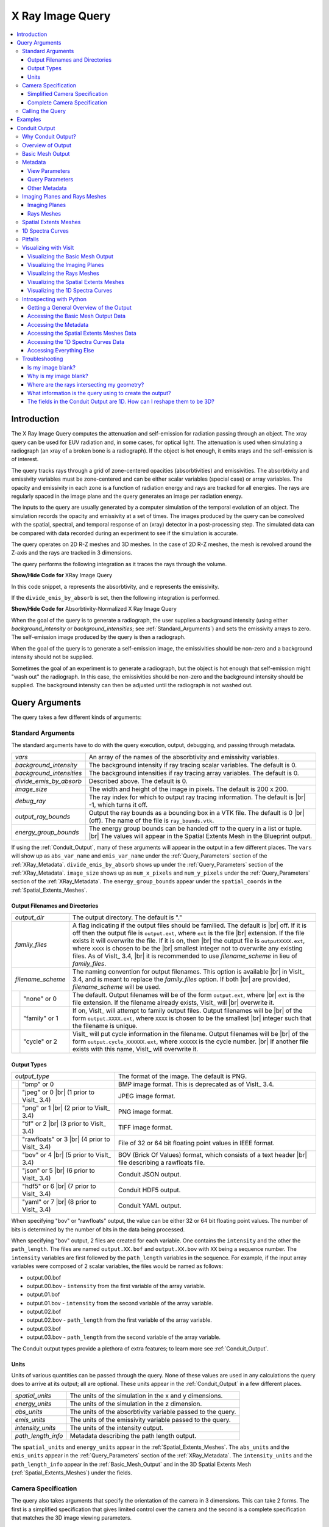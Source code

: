 .. _XRayQuery:

.. |br| raw:: html

   <br>

X Ray Image Query
-----------------

.. contents:: :local:

Introduction
~~~~~~~~~~~~

The X Ray Image Query computes the attenuation and self-emission for radiation passing through an object. 
The xray query can be used for EUV radiation and, in some cases, for optical light. 
The attenuation is used when simulating a radiograph (an xray of a broken bone is a radiograph). 
If the object is hot enough, it emits xrays and the self-emission is of interest. 

The query tracks rays through a grid of zone-centered opacities (absorbtivities) and emissivities. 
The absorbtivity and emissivity variables must be zone-centered and can be either scalar variables (special case) or array variables.
The opacity and emissivity in each zone is a function of radiation energy and rays are tracked for all energies. 
The rays are regularly spaced in the image plane and the query generates an image per radiation energy. 

The inputs to the query are usually generated by a computer simulation of the temporal evolution of an object. 
The simulation records the opacity and emissivity at a set of times. 
The images produced by the query can be convolved with the spatial, spectral, and temporal response of an (xray) detector in a post-processing step. 
The simulated data can be compared with data recorded during an experiment to see if the simulation is accurate. 

The query operates on 2D R-Z meshes and 3D meshes. 
In the case of 2D R-Z meshes, the mesh is revolved around the Z-axis and the rays are tracked in 3 dimensions.

The query performs the following integration as it traces the rays through the volume.

.. container:: collapsible

    .. container:: header

        **Show/Hide Code for** XRay Image Query

    .. literalinclude:: ../../../../src/avt/Filters/avtXRayFilter.C
        :language: C++
        :start-after: begin standard integration 
        :end-before: end standard integration

In this code snippet, ``a`` represents the absorbtivity, and ``e`` represents the emissivity.

If the ``divide_emis_by_absorb`` is set, then the following integration is performed.

.. container:: collapsible

    .. container:: header

        **Show/Hide Code for** Absorbtivity-Normalized X Ray Image Query 

    .. literalinclude:: ../../../../src/avt/Filters/avtXRayFilter.C
        :language: C++
        :start-after: begin absorbtivity-normalized integration
        :end-before: end absorbtivity-normalized integration

When the goal of the query is to generate a radiograph, the user supplies a background intensity (using either *background_intensity* or *background_intensities*; see :ref:`Standard_Arguments`) and sets the emissivity arrays to zero. 
The self-emission image produced by the query is then a radiograph. 

When the goal of the query is to generate a self-emission image, the emissivities should be non-zero and a background intensity should not be supplied.

Sometimes the goal of an experiment is to generate a radiograph, but the object is hot enough that self-emission might "wash out" the radiograph. 
In this case, the emissivities should be non-zero and the background intensity should be supplied. 
The background intensity can then be adjusted until the radiograph is not washed out.

Query Arguments
~~~~~~~~~~~~~~~

The query takes a few different kinds of arguments:

.. _Standard_Arguments:

Standard Arguments
""""""""""""""""""

The standard arguments have to do with the query execution, output, debugging, and passing through metadata.

+--------------------------+----------------------------------------------+
| *vars*                   | An array of the names of the absorbtivity    |
|                          | and emissivity variables.                    |
+--------------------------+----------------------------------------------+
| *background_intensity*   | The background intensity if ray tracing      |
|                          | scalar variables. The default is 0.          |
+--------------------------+----------------------------------------------+
| *background_intensities* | The background intensities if ray tracing    |
|                          | array variables. The default is 0.           |
+--------------------------+----------------------------------------------+
| *divide_emis_by_absorb*  | Described above. The default is 0.           |
+--------------------------+----------------------------------------------+
| *image_size*             | The width and height of the image in pixels. |
|                          | The default is 200 x 200.                    |
+--------------------------+----------------------------------------------+
| *debug_ray*              | The ray index for which to output ray        |
|                          | tracing information. The default is |br| -1, |
|                          | which turns it off.                          |
+--------------------------+----------------------------------------------+
| *output_ray_bounds*      | Output the ray bounds as a bounding box in a |
|                          | VTK file. The default is 0 |br| (off). The   |
|                          | name of the file is ``ray_bounds.vtk``.      |
+--------------------------+----------------------------------------------+
| *energy_group_bounds*    | The energy group bounds can be handed off to |
|                          | the query in a list or tuple. |br| The       |
|                          | values will appear in the Spatial Extents    |
|                          | Mesh in the Blueprint output.                |
+--------------------------+----------------------------------------------+

If using the :ref:`Conduit_Output`, many of these arguments will appear in the output in a few different places.
The ``vars`` will show up as ``abs_var_name`` and ``emis_var_name`` under the :ref:`Query_Parameters` section of the :ref:`XRay_Metadata`.
``divide_emis_by_absorb`` shows up under the :ref:`Query_Parameters` section of the :ref:`XRay_Metadata`.
``image_size`` shows up as ``num_x_pixels`` and ``num_y_pixels`` under the :ref:`Query_Parameters` section of the :ref:`XRay_Metadata`.
The ``energy_group_bounds`` appear under the ``spatial_coords`` in the :ref:`Spatial_Extents_Meshes`.

Output Filenames and Directories
++++++++++++++++++++++++++++++++

+------+-------------------+----------------------------------------------+
| *output_dir*             | The output directory. The default is "."     |
+------+-------------------+----------------------------------------------+
| *family_files*           | A flag indicating if the output files should |
|                          | be familied. The default is |br| off. If it  |
|                          | is off then the output file is               |
|                          | ``output.ext``, where ``ext`` is the file    |
|                          | |br| extension. If the file exists it will   |
|                          | overwrite the file. If it is on, then |br|   |
|                          | the output file is ``outputXXXX.ext``,       |
|                          | where ``XXXX`` is chosen                     |
|                          | to be the |br| smallest integer not to       |
|                          | overwrite any existing files. As of VisIt_   |
|                          | 3.4, |br| it is recommended to use           |
|                          | *filename_scheme* in lieu of *family_files*. |
+------+-------------------+----------------------------------------------+
| *filename_scheme*        | The naming convention for output filenames.  |
|                          | This option is available |br| in VisIt_ 3.4, |
|                          | and is meant to replace the *family_files*   |
|                          | option. If both |br| are provided,           |
|                          | *filename_scheme* will be used.              |
+------+-------------------+----------------------------------------------+
|      | "none" or 0       | The default. Output filenames will be of the |
|      |                   | form ``output.ext``, where |br|              |
|      |                   | ``ext`` is the file extension. If the        |
|      |                   | filename already exists, VisIt_ will |br|    |
|      |                   | overwrite it.                                |
+------+-------------------+----------------------------------------------+
|      | "family" or 1     | If on, VisIt_ will attempt to family output  |
|      |                   | files. Output filenames will be |br| of the  | 
|      |                   | form ``output.XXXX.ext``, where ``XXXX`` is  |
|      |                   | chosen to be the smallest |br| integer such  |
|      |                   | that the filename is unique.                 |
+------+-------------------+----------------------------------------------+
|      | "cycle" or 2      | VisIt_ will put cycle information in the     |
|      |                   | filename. Output filenames will be |br| of   |
|      |                   | the form ``output.cycle_XXXXXX.ext``, where  |
|      |                   | ``XXXXXX`` is the cycle number. |br| If      |
|      |                   | another file exists with this name, VisIt_   |
|      |                   | will overwrite it.                           |
+------+-------------------+----------------------------------------------+

.. _Output_Types:

Output Types
++++++++++++

+------+-------------------+----------------------------------------------+
| *output_type*            | The format of the image. The default is PNG. |
+------+-------------------+----------------------------------------------+
|      | "bmp" or 0        | BMP image format. This is deprecated as of   |
|      |                   | VisIt_ 3.4.                                  |
+------+-------------------+----------------------------------------------+
|      | "jpeg" or 0 |br|  | JPEG image format.                           |
|      | (1 prior to       |                                              |
|      | VisIt_ 3.4)       |                                              |
+------+-------------------+----------------------------------------------+
|      | "png" or 1 |br|   | PNG image format.                            |
|      | (2 prior to       |                                              |
|      | VisIt_ 3.4)       |                                              |
+------+-------------------+----------------------------------------------+
|      | "tif" or 2 |br|   | TIFF image format.                           |
|      | (3 prior to       |                                              |
|      | VisIt_ 3.4)       |                                              |
+------+-------------------+----------------------------------------------+
|      | "rawfloats" or 3  | File of 32 or 64 bit floating point values   |
|      | |br| (4 prior to  | in IEEE format.                              |
|      | VisIt_ 3.4)       |                                              |
+------+-------------------+----------------------------------------------+
|      | "bov" or 4 |br|   | BOV (Brick Of Values) format, which consists |
|      | (5 prior to       | of a text header |br| file describing a      |
|      | VisIt_ 3.4)       | rawfloats file.                              |
+------+-------------------+----------------------------------------------+
|      | "json" or 5 |br|  | Conduit JSON output.                         |
|      | (6 prior to       |                                              |
|      | VisIt_ 3.4)       |                                              |
+------+-------------------+----------------------------------------------+
|      | "hdf5" or 6 |br|  | Conduit HDF5 output.                         |
|      | (7 prior to       |                                              |
|      | VisIt_ 3.4)       |                                              |
+------+-------------------+----------------------------------------------+
|      | "yaml" or 7 |br|  | Conduit YAML output.                         |
|      | (8 prior to       |                                              |
|      | VisIt_ 3.4)       |                                              |
+------+-------------------+----------------------------------------------+

When specifying "bov" or "rawfloats" output, the value can be either 32 or 64 bit floating point values.
The number of bits is determined by the number of bits in the data being processed.

When specifying "bov" output, 2 files are created for each variable.
One contains the ``intensity`` and the other the ``path_length``.
The files are named ``output.XX.bof`` and ``output.XX.bov`` with ``XX`` being a sequence number.
The ``intensity`` variables are first followed by the ``path_length`` variables in the sequence.
For example, if the input array variables were composed of 2 scalar variables, the files would be named as follows:

* output.00.bof
* output.00.bov - ``intensity`` from the first variable of the array variable.
* output.01.bof
* output.01.bov - ``intensity`` from the second variable of the array variable.
* output.02.bof
* output.02.bov - ``path_length`` from the first variable of the array variable.
* output.03.bof
* output.03.bov - ``path_length`` from the second variable of the array variable.

The Conduit output types provide a plethora of extra features; to learn more see :ref:`Conduit_Output`.

.. _XRay_Units:

Units
+++++

Units of various quantities can be passed through the query.
None of these values are used in any calculations the query does to arrive at its output; all are optional.
These units appear in the :ref:`Conduit_Output` in a few different places.

+--------------------------+----------------------------------------------+
| *spatial_units*          | The units of the simulation in the x and y   |
|                          | dimensions.                                  |
+--------------------------+----------------------------------------------+
| *energy_units*           | The units of the simulation in the z         |
|                          | dimension.                                   |
+--------------------------+----------------------------------------------+
| *abs_units*              | The units of the absorbtivity variable       |
|                          | passed to the query.                         |
+--------------------------+----------------------------------------------+
| *emis_units*             | The units of the emissivity variable         |
|                          | passed to the query.                         |
+--------------------------+----------------------------------------------+
| *intensity_units*        | The units of the intensity output.           |
+--------------------------+----------------------------------------------+
| *path_length_info*       | Metadata describing the path length output.  |
+--------------------------+----------------------------------------------+

The ``spatial_units`` and ``energy_units`` appear in the :ref:`Spatial_Extents_Meshes`.
The ``abs_units`` and the ``emis_units`` appear in the :ref:`Query_Parameters` section of the :ref:`XRay_Metadata`.
The ``intensity_units`` and the ``path_length_info`` appear in the :ref:`Basic_Mesh_Output` and in the 3D Spatial Extents Mesh (:ref:`Spatial_Extents_Meshes`) under the fields.

.. _Camera_Specification:

Camera Specification
""""""""""""""""""""

The query also takes arguments that specify the orientation of the camera in 3 dimensions. 
This can take 2 forms. 
The first is a simplified specification that gives limited control over the camera and the second is a complete specification that matches the 3D image viewing parameters. 

.. _Simplified_Camera_Specification:

Simplified Camera Specification
+++++++++++++++++++++++++++++++

The simplified version consists of:

+--------------+----------------------------------------------------------+
| *width*      | The width of the image in physical space. The default is |
|              | 1.0.                                                     |
+--------------+----------------------------------------------------------+
| *height*     | The height of the image in physical space. The default   |
|              | is 1.0.                                                  |
+--------------+----------------------------------------------------------+
| *origin*     | The point in 3D corresponding to the center of the       |
|              | image.                                                   |
+--------------+----------------------------------------------------------+
| *theta* |br| | The orientation angles. The default is 0. 0. and is      |
| *phi*        | looking down the Z axis. Theta |br| moves around the     |
|              | Y axis toward the X axis. Phi moves around the Z axis.   |
|              | When |br| looking at an R-Z mesh, phi has no effect      |
|              | because of symmetry.                                     |
+--------------+----------------------------------------------------------+
| *up_vector*  | The up vector.                                           |
+--------------+----------------------------------------------------------+

*If any of the above properties are specified in the parameters, the query will use the simplified version.*

During execution, the simplified camera specification parameters are converted to the complete ones.

.. _Complete_Camera_Specification:

Complete Camera Specification
+++++++++++++++++++++++++++++

The complete version consists of:

+------------------+------------------------------------------------------+
| *normal*         | The view normal. The default is (0., 0., 1.).        |
+------------------+------------------------------------------------------+
| *focus*          | The focal point. The default is (0., 0., 0.).        |
+------------------+------------------------------------------------------+
| *view_up*        | The up vector. The default is (0., 1., 0.).          |
+------------------+------------------------------------------------------+
| *view_angle*     | The view angle. The default is 30. This is only used |
|                  | if perspective |br| projection is enabled.           |
+------------------+------------------------------------------------------+
| *parallel_scale* | The parallel scale, or view height. The default is   |
|                  | 0.5.                                                 |
+------------------+------------------------------------------------------+
| *near_plane*     | The near clipping plane. The default is -0.5.        |
+------------------+------------------------------------------------------+
| *far_plane*      | The far clipping plane. The default is 0.5.          |
+------------------+------------------------------------------------------+
| *image_pan*      | The image pan in the X and Y directions. The default |
|                  | is (0., 0.).                                         |
+------------------+------------------------------------------------------+
| *image_zoom*     | The absolute image zoom factor. The default is 1.    |
|                  | A value of 2. zooms the |br| image closer by scaling |
|                  | the image by a factor of 2 in the X and Y            |
|                  | directions. |br| A value of 0.5 zooms the image      |
|                  | further away by scaling the image by a factor |br|   |
|                  | of 0.5 in the X and Y directions.                    |
+------------------+------------------------------------------------------+
| *perspective*    | Flag indicating if doing a parallel or perspective   |
|                  | projection. |br| 0 indicates parallel projection.    |
|                  | 1 indicates perspective projection.                  |
+------------------+------------------------------------------------------+

When a Conduit Blueprint output type is specified, these parameters will appear in the metadata.
See :ref:`View_Parameters` for more information.

Calling the Query
"""""""""""""""""

There are a couple ways to call the X Ray Image Query, with their own nuances.

The first is the old style argument passing:

::

   Query("XRay Image", 
      output_type, 
      output_dir, 
      divide_emis_by_absorb, 
      origin_x,
      origin_y,
      origin_z,
      theta, 
      phi, 
      width, 
      height, 
      image_size_x, 
      image_size_y, 
      vars)

   # An example
   Query("XRay Image", "hdf5", ".", 1, 0.0, 2.5, 10.0, 0, 0, 10., 10., 400, 300, ("d", "p"))

This way of calling the query makes use of the :ref:`Simplified_Camera_Specification`.

It is recommended to instead use the standard way of calling the query, using a dictionary to store the arguments.
Here is an example:

::

   params = dict()
   params["image_size"] = (400, 300)
   params["output_type"] = "hdf5"
   params["focus"] = (0., 2.5, 10.)
   params["perspective"] = 1
   params["near_plane"] = -25.
   params["far_plane"] = 25.
   params["vars"] = ("d", "p")
   params["parallel_scale"] = 10.
   Query("XRay Image", params)

Of course, one could use this to set up the parameters instead:

::

   params = GetQueryParameters("XRay Image")

However, this will force the :ref:`Simplified_Camera_Specification` to be used, since it includes default arguments for *all* of the various arguments, and if *any* of the :ref:`Simplified_Camera_Specification` arguments are present, they will override those of the :ref:`Complete_Camera_Specification`.

Examples
~~~~~~~~

Let's look at some examples, starting with some simulated x rays using
curv2d.silo, which contains a 2D R-Z mesh. Here is a pseudocolor plot
of the data.

.. figure:: images/xray00.png

   The 2D R-Z data.

Now we will show the Python code to generate a simulated x ray looking
down the Z Axis and the resulting image. ::

  params = GetQueryParameters("XRay Image")
  params['image_size'] = (300, 300)
  params['divide_emis_by_absorb'] = 1
  params['width'] = 10.
  params['height'] = 10.
  params['vars'] = ("d", "p")
  Query("XRay Image", params)

.. figure:: images/xray01.png

   The resulting x ray image.

Here is the Python code to generate the same image but looking at it
from the side. ::

  params = GetQueryParameters("XRay Image")
  params['image_size'] = (300, 300)
  params['divide_emis_by_absorb'] = 1
  params['width'] = 10.
  params['height'] = 10.
  params['theta'] = 90.
  params['phi'] = 0.
  params['vars'] = ("d", "p")
  Query("XRay Image", params)

.. figure:: images/xray02.png

   The resulting x ray image.

Here is the same Python code with the addition of an origin that
moves the image down and to the right by 1. ::

  params = GetQueryParameters("XRay Image")
  params['image_size'] = (300, 300)
  params['divide_emis_by_absorb'] = 1
  params['width'] = 10.
  params['height'] = 10.
  params['theta'] = 90.
  params['phi'] = 0.
  params['origin'] = (0., 1., 1.)
  params['vars'] = ("d", "p")
  Query("XRay Image", params)

.. figure:: images/xray03.png

   The resulting x ray image.

Now we will switch to a 3D example using globe.silo. Globe.silo is an
unstructured mesh consisting of tetrahedra, pyramids, prisms and hexahedra
forming a globe. Here is an image of the tetrahedra at the center of
the globe that form 2 cones.

.. figure:: images/xray04.png

   The tetrahedra at the center of the globe.

Here is the Python code for generating an x ray image from the same
orientation. Note that we have defined some expressions so that the
x ray image shows some variation. ::

  DefineScalarExpression("u1", 'recenter(((u+10.)*0.01), "zonal")')
  DefineScalarExpression("v1", 'recenter(((v+10.)*0.01*matvf(mat1,1)), "zonal")')
  DefineScalarExpression("v2", 'recenter(((v+10.)*0.01*matvf(mat1,2)), "zonal")')
  DefineScalarExpression("v3", 'recenter(((v+10.)*0.01*matvf(mat1,3)), "zonal")')
  DefineScalarExpression("v4", 'recenter(((v+10.)*0.01*matvf(mat1,4)), "zonal")')
  DefineScalarExpression("w1", 'recenter(((w+10.)*0.01), "zonal")')

  params = GetQueryParameters("XRay Image")
  params['image_size'] = (300, 300)
  params['divide_emis_by_absorb'] = 1
  params['width'] = 4.
  params['height'] = 4.
  params['theta'] = 90.
  params['phi'] = 0.
  params['vars'] = ("w1", "v1")
  Query("XRay Image", params)

.. figure:: images/xray05.png

   The resulting x ray image.

Now we will look at the pyramids in the center of the globe.

.. figure:: images/xray06.png

   The pyramids at the center of the globe.

Here is the Python code for generating an x ray image from the same
orientation using the full view specification. The view specification
was merely copied from the 3D tab on the View window. Note that we
have created the dictionary from scratch, rather than starting with
the default ones. This is necessary to use the full view specification. ::

  params = dict(output_type="png")
  params['image_size'] = (300, 300)
  params['divide_emis_by_absorb'] = 1
  params['focus'] = (0., 0., 0.)
  params['view_up'] = (-0.0651, 0.775, 0.628)
  params['normal'] = (-0.840, -0.383, 0.385)
  params['view_angle'] = 30.
  params['parallel_scale'] = 17.3205
  params['near_plane'] = -34.641
  params['far_plane'] = 34.641
  params['image_pan'] = (0., 0.)
  params['image_zoom'] = 8
  params['perspective'] = 0
  params['vars'] = ("w1", "v2")
  Query("XRay Image", params)

.. figure:: images/xray07.png

   The resulting x ray image.

The next example illustrates use of one of the :ref:`Conduit_Output` types.

::

   # A test file
   OpenDatabase("testdata/silo_hdf5_test_data/curv3d.silo")

   AddPlot("Pseudocolor", "d")
   DrawPlots()

.. figure:: images/XRay_Query_example_input_mesh.png

   Our input mesh.

We call the query as usual, although there are a few extra arguments we can provide that are used for generating the Conduit output in particular.

::

   params = dict()
   params["image_size"] = (400, 300)
   params["output_type"] = "hdf5"
   params["focus"] = (0., 2.5, 10.)
   params["perspective"] = 1
   params["near_plane"] = -25.
   params["far_plane"] = 25.
   params["vars"] = ("d", "p")
   params["parallel_scale"] = 10.

   # ENERGY GROUP BOUNDS
   params["energy_group_bounds"] = [2.7, 6.2]

   # UNITS
   params["spatial_units"] = "cm"
   params["energy_units"] = "kev"
   params["abs_units"] = "cm^2/g"
   params["emis_units"] = "GJ/cm^2/ster/ns/keV"
   params["intensity_units"] = "intensity units"
   params["path_length_info"] = "path length metadata"
   
   Query("XRay Image", params)

To look at the raw data from the query, we run this code:

::

   import conduit
   xrayout = conduit.Node()

   conduit.relay.io.blueprint.load_mesh(xrayout, "output.root")

   print(xrayout["domain_000000"])

This yields the following data overview.
See :ref:`Introspecting_with_Python` for a deeper dive into viewing and extracting the raw data from the :ref:`Conduit_Output`.

::

   state: 
     time: 4.8
     cycle: 48
     xray_view: 
       normal: 
         x: 0.0
         y: 0.0
         z: 1.0
       focus: 
         x: 0.0
         y: 2.5
         z: 10.0
       view_up: 
         x: 0.0
         y: 1.0
         z: 0.0
       view_angle: 30.0
       ... ( skipped 4 children )
       image_zoom: 1.0
       perspective: 1
       perspective_str: "perspective"
     xray_query: 
       divide_emis_by_absorb: 0
       divide_emis_by_absorb_str: "no"
       num_x_pixels: 400
       num_y_pixels: 300
       ... ( skipped 2 children )
       emis_var_name: "pa"
       abs_units: "cm^2/g"
       emis_units: "GJ/cm^2/ster/ns/keV"
     xray_data: 
       detector_width: 8.80338743415454
       detector_height: 6.60254037884486
       intensity_max: 1.96578788757324
       intensity_min: 0.0
       path_length_max: 519.428039550781
       path_length_min: 0.0
       image_topo_order_of_domain_variables: "xyz"
     domain_id: 0
   coordsets: 
     image_coords: 
       type: "rectilinear"
       values: 
         x: [0, 1, 2, ..., 399, 400]
         y: [0, 1, 2, ..., 299, 300]
         z: [0, 1, 2, 3, 4]
       labels: 
         x: "width"
         y: "height"
         z: "energy_group"
       units: 
         x: "pixels"
         y: "pixels"
         z: "bins"
     spatial_coords: 
       type: "rectilinear"
       values: 
         x: [0.0, 0.0220084685853863, 0.0440169371707727, ..., 8.78137896556915, 8.80338743415454]
         y: [0.0, 0.0220084679294829, 0.0440169358589658, ..., 6.58053191091538, 6.60254037884486]
         z: [0.0, 1.0, 2.0, 3.0, 4.0]
       info: "Energy group bounds size mismatch: provided 7 bounds, but 5 in query results."
       units: 
         x: "cm"
         y: "cm"
         z: "kev"
       labels: 
         x: "width"
         y: "height"
         z: "energy_group"
     spatial_energy_reduced_coords: 
       type: "rectilinear"
       values: 
         x: [0.0, 0.0220084685853863, 0.0440169371707727, ..., 8.78137896556915, 8.80338743415454]
         y: [0.0, 0.0220084679294829, 0.0440169358589658, ..., 6.58053191091538, 6.60254037884486]
       units: 
         x: "cm"
         y: "cm"
       labels: 
         x: "width"
         y: "height"
     spectra_coords: 
       type: "rectilinear"
       values: 
         x: [0.0, 1.0, 2.0, 3.0, 4.0]
       units: 
         x: "kev"
       labels: 
         x: "energy_group"
       info: "Energy group bounds size mismatch: provided 7 bounds, but 5 in query results."
     ... ( skipped 2 children )
     far_plane_coords: 
       type: "explicit"
       values: 
         x: [22.264973744318, -22.264973744318, -22.264973744318, 22.264973744318]
         y: [-14.1987298105776, -14.1987298105776, 19.1987298105776, 19.1987298105776]
         z: [35.0, 35.0, 35.0, 35.0]
     ray_corners_coords: 
       type: "explicit"
       values: 
         x: [4.40169371707727, 22.264973744318, -4.40169371707727, ..., 4.40169371707727, 22.264973744318]
         y: [-0.801270189422432, -14.1987298105776, -0.801270189422432, ..., 5.80127018942243, 19.1987298105776]
         z: [-15.0, 35.0, -15.0, ..., -15.0, 35.0]
     ray_coords: 
       type: "explicit"
       values: 
         x: [-4.39068948278457, -4.39068948278457, -4.39068948278457, ..., 22.2093113099572, 22.2093113099572]
         y: [-0.790265955457691, -0.768257487528208, -0.746249019598725, ..., 19.0317425124718, 19.1430673778756]
         z: [-15.0, -15.0, -15.0, ..., 35.0, 35.0]
   topologies: 
     image_topo: 
       coordset: "image_coords"
       type: "rectilinear"
     spatial_topo: 
       coordset: "spatial_coords"
       type: "rectilinear"
     spatial_energy_reduced_topo: 
       coordset: "spatial_energy_reduced_coords"
       type: "rectilinear"
     spectra_topo: 
       coordset: "spectra_coords"
       type: "rectilinear"
     ... ( skipped 2 children )
     far_plane_topo: 
       type: "unstructured"
       coordset: "far_plane_coords"
       elements: 
         shape: "quad"
         connectivity: [0, 1, 2, 3]
     ray_corners_topo: 
       type: "unstructured"
       coordset: "ray_corners_coords"
       elements: 
         shape: "line"
         connectivity: [0, 1, 2, ..., 6, 7]
     ray_topo: 
       type: "unstructured"
       coordset: "ray_coords"
       elements: 
         shape: "line"
         connectivity: [0, 120000, 1, ..., 119999, 239999]
   fields: 
     intensities: 
       topology: "image_topo"
       association: "element"
       units: "intensity units"
       values: [0.0, 0.0, 0.0, ..., 0.0, 0.0]
       strides: [1, 400, 120000]
     path_length: 
       topology: "image_topo"
       association: "element"
       units: "path length metadata"
       values: [0.0, 0.0, 0.0, ..., 0.0, 0.0]
       strides: [1, 400, 120000]
     intensities_spatial: 
       topology: "spatial_topo"
       association: "element"
       units: "intensity units"
       values: [0.0, 0.0, 0.0, ..., 0.0, 0.0]
       strides: [1, 400, 120000]
     path_length_spatial: 
       topology: "spatial_topo"
       association: "element"
       units: "path length metadata"
       values: [0.0, 0.0, 0.0, ..., 0.0, 0.0]
       strides: [1, 400, 120000]
     ... ( skipped 6 children )
     far_plane_field: 
       topology: "far_plane_topo"
       association: "element"
       volume_dependent: "false"
       values: 0.0
     ray_corners_field: 
       topology: "ray_corners_topo"
       association: "element"
       volume_dependent: "false"
       values: [0.0, 0.0, 0.0, 0.0]
     ray_field: 
       topology: "ray_topo"
       association: "element"
       volume_dependent: "false"
       values: [0.0, 1.0, 2.0, ..., 119998.0, 119999.0]

The next thing we may want to do is to visualize an x ray image using VisIt_.
The :ref:`Visualizing_with_VisIt` section goes into more detail on this subject, so for now we will only visualize the :ref:`Basic_Mesh_Output`.

::

   # Have VisIt open the Conduit output from the query
   OpenDatabase("output.root")
   
   # Give ourselves a clean slate for ensuing visualizations
   DeleteAllPlots()

   # Add a pseudocolor plot of the intensities
   AddPlot("Pseudocolor", "mesh_image_topo/intensities")
   DrawPlots()

   # Change the color table to be xray
   PseudocolorAtts = PseudocolorAttributes()
   PseudocolorAtts.colorTableName = "xray"
   SetPlotOptions(PseudocolorAtts)

Running this code yields the following image:

.. figure:: images/XRay_Query_example_intensities.png

   The resulting x ray image, visualized using VisIt.

.. _Conduit_Output:

Conduit Output
~~~~~~~~~~~~~~

The `Conduit <https://llnl-conduit.readthedocs.io/en/latest/>`_ output types (see :ref:`Output_Types` for more information) provide advantages over the other output types and include additional metadata and topologies.
These output types were added in VisIt_ 3.3.0, and many of the features discussed here have been added since then.

Why Conduit Output?
"""""""""""""""""""

Conduit `Blueprint <https://llnl-conduit.readthedocs.io/en/latest/blueprint.html>`_ output types were added to the X Ray Image Query primarily to facilitate usability and convenience.
Before Conduit Blueprint formats were available as output types, the X Ray Image Query would often produce large numbers of output files, particularly when using the bov or rawfloats output type, which was a popular choice because it provided the raw data.
Alternatively, users could choose one of the image file output types to generate a picture or pictures.
Conduit Blueprint provides the best of both worlds.
Everything is stored in one file, and all of the raw data can be accessed via :ref:`Introspecting_with_Python`.
Additionally, it is simple to generate an image, as the Blueprint output can be read back in to VisIt and visualized (see :ref:`Visualizing_with_VisIt`).

.. figure:: images/XRay_Query_input_mesh_alt_side.png

   An input mesh.

.. figure:: images/XRay_Query_spatial_energy_reduced_intensities_xray_side.png

   The resulting x ray image from Conduit Blueprint output, visualized by plotting with VisIt.

We have opted to enrich the Blueprint output (see :ref:`Basic_Mesh_Output`) with extensive metadata (see :ref:`XRay_Metadata`) as well as additional meshes (see :ref:`Imaging_Planes_and_Rays_Meshes`, :ref:`Spatial_Extents_Meshes`, and :ref:`1D_Spectra_Curves`) to provide extra context and information to the user. 
These additions should make it easier to troubleshoot unexpected results, make sense of the query output, and pass important information through the query.
Blueprint makes it simple to put all of this information into one file, and just as simple to read that information back out and/or visualize.

One of the main reasons for adding the Conduit output was to make it far easier to troubleshoot strange query results.
See the :ref:`XRay_Troubleshooting` section to learn what kinds of questions the Conduit output can be used to answer.

.. _Overview_of_Output:

Overview of Output
""""""""""""""""""

So what is actually in the `Blueprint <https://llnl-conduit.readthedocs.io/en/latest/blueprint.html>`_ output?
The Blueprint output provides multiple Blueprint meshes, which are each in turn comprised of a coordinate set, a topology, and fields.
These all live within a Conduit tree, along with metadata.
Using Conduit allows us to package everything in one place for ease of use.

To extract this data with Python, see :ref:`Introspecting_with_Python_Overview`.
Here is a simplified representation of a Conduit tree that is output from the Query: 

::

  state: 
    time: 4.8
    cycle: 48
    xray_view: 
      ...
    xray_query: 
      ...
    xray_data: 
      ...
    domain_id: 0
  coordsets: 
    image_coords: 
      ...
    spatial_coords: 
      ...
    spatial_energy_reduced_coords: 
      ...
    spectra_coords: 
      ...
    near_plane_coords: 
      ...
    view_plane_coords: 
      ...
    far_plane_coords: 
      ...
    ray_corners_coords: 
      ...
    ray_coords: 
      ...
  topologies: 
    image_topo: 
      ...
    spatial_topo:
      ...
    spatial_energy_reduced_topo: 
      ...
    spectra_topo: 
      ...
    near_plane_topo: 
      ...
    view_plane_topo: 
      ...
    far_plane_topo: 
      ...
    ray_corners_topo: 
      ...
    ray_topo: 
      ...
  fields: 
    intensities: 
      ...
    path_length: 
      ...
    intensities_spatial: 
      ...
    path_length_spatial: 
      ...
    intensities_spatial_energy_reduced: 
      ...
    path_length_spatial_energy_reduced: 
      ...
    intensities_spectra: 
      ...
    path_length_spectra: 
      ...
    near_plane_field: 
      ...
    view_plane_field: 
      ...
    far_plane_field: 
      ...
    ray_corners_field: 
      ...
    ray_field: 
      ...

There are multiple Blueprint meshes stored in this tree, as well as extensive metadata.
Each piece of the Conduit output will be covered in more detail in ensuing parts of the documentation.
To learn more about what lives under the ``state`` branch, see the :ref:`XRay_Metadata` section.
To learn more about the coordinate sets, topologies, and fields, see the :ref:`Basic_Mesh_Output`, :ref:`Imaging_Planes_and_Rays_Meshes`, :ref:`Spatial_Extents_Meshes`, and :ref:`1D_Spectra_Curves` sections.

To extract this data with Python, see :ref:`Introspecting_with_Python_Overview`.

.. _Basic_Mesh_Output:

Basic Mesh Output
"""""""""""""""""

The most important piece of the Blueprint output is the actual query result.
We have taken the image data that comes out of the query and packaged it into a single Blueprint mesh.

.. figure:: images/XRay_Query_image_intensities_xray_front.png

   The basic mesh output visualized using VisIt.

To visualize this mesh with VisIt, see :ref:`Visualizing_the_Basic_Mesh_Output`.
To extract this mesh data with Python, see :ref:`Introspecting_with_Python_Basic_Mesh_Output`.
The following is the example from :ref:`Overview_of_Output`, but with the Blueprint mesh representing the query result fully realized: 

::

  state: 
    time: 4.8
    cycle: 48
    xray_view: 
      ...
    xray_query: 
      ...
    xray_data: 
      ...
    domain_id: 0
  coordsets: 
    image_coords: 
      type: "rectilinear"
      values: 
        x: [0, 1, 2, ..., 399, 400]
        y: [0, 1, 2, ..., 299, 300]
        z: [0, 1]
      labels: 
        x: "width"
        y: "height"
        z: "energy_group"
      units: 
        x: "pixels"
        y: "pixels"
        z: "bins"
    spatial_coords: 
      ...
    spatial_energy_reduced_coords: 
      ...
    spectra_coords: 
      ...
    near_plane_coords: 
      ...
    view_plane_coords: 
      ...
    far_plane_coords: 
      ...
    ray_corners_coords: 
      ...
    ray_coords: 
      ...
  topologies: 
    image_topo: 
      coordset: "image_coords"
      type: "rectilinear"
    spatial_topo: 
      ...
    spatial_energy_reduced_topo: 
      ...
    spectra_topo: 
      ...
    near_plane_topo: 
      ...
    view_plane_topo: 
      ...
    far_plane_topo: 
      ...
    ray_corners_topo: 
      ...
    ray_topo: 
      ...
  fields: 
    intensities: 
      topology: "image_topo"
      association: "element"
      units: "intensity units"
      values: [0.281004697084427, 0.281836241483688, 0.282898783683777, ..., 0.0, 0.0]
      strides: [1, 400, 120000]
    path_length: 
      topology: "image_topo"
      association: "element"
      units: "path length metadata"
      values: [2.46405696868896, 2.45119333267212, 2.43822622299194, ..., 0.0, 0.0]
      strides: [1, 400, 120000]
    intensities_spatial: 
      ...
    path_length_spatial: 
      ...
    intensities_spatial_energy_reduced: 
      ...
    path_length_spatial_energy_reduced: 
      ...
    intensities_spectra: 
      ...
    path_length_spectra: 
      ...
    near_plane_field: 
      ...
    view_plane_field: 
      ...
    far_plane_field: 
      ...
    ray_corners_field: 
      ...
    ray_field: 
      ...

The 3 constituent parts of the Blueprint mesh output are the coordinate set, ``image_coords``, the topology, ``image_topo``, and the fields, ``intensities`` and ``path_length``.

The ``image_coords`` represent the x and y coordinates of the 2D image, and the z dimension represents the energy group bounds.
In the case of multiple energy groups, previously, the query would have output multiple images, one for each pair of energy group bounds.
In the Blueprint output, this is simplified; rather than outputting multiple files, each containing one image, we have opted to "stack" the resulting images on top of one another.
This is why the Blueprint output is a 3D mesh; this way, it can account for multiple energy groups, and place resulting images one on top of another.
Also included in the ``image_coords`` are labels and units for disambiguation purposes.

The ``image_topo`` exists to tell Blueprint that the ``image_coords`` can be viewed as a topology.

The fields, ``intensities`` and ``path_length``, can be thought of as containers for the actual image data.
Each also includes units.
For path length, the ``units`` entry is just a way of including metadata or information about the path length, since path length is unitless.

To visualize this mesh with VisIt, see :ref:`Visualizing_the_Basic_Mesh_Output`.
To extract this mesh data with Python, see :ref:`Introspecting_with_Python_Basic_Mesh_Output`.

.. _XRay_Metadata:

Metadata
""""""""

The Conduit output types (see :ref:`Output_Types` for more information) come packaged with metadata in addition to Blueprint-conforming mesh data.
The ability to send this metadata alongside the output mesh (and other data) is one of the advantages of using Conduit for outputs from the query.
We hope this metadata helps to make it clear exactly what the query is doing, what information it has available to it, and what the output might look like.
To extract the metadata from the Blueprint output, see :ref:`Introspecting_with_Python_Metadata`.

Metadata is stored under the ``state`` Node in the resulting Conduit tree.
See the example below, which is taken from the example in :ref:`Overview_of_Output`, but this time with only the metadata fully realized: 

::

  state: 
    time: 4.8
    cycle: 48
    xray_view: 
      normal: 
        x: 0.0
        y: 0.0
        z: 1.0
      focus: 
        x: 0.0
        y: 2.5
        z: 10.0
      view_up: 
        x: 0.0
        y: 1.0
        z: 0.0
      view_angle: 30.0
      parallel_scale: 5.0
      near_plane: -50.0
      far_plane: 50.0
      image_pan: 
        x: 0.0
        y: 0.0
      image_zoom: 1.0
      perspective: 1
      perspective_str: "perspective"
    xray_query: 
      divide_emis_by_absorb: 0
      divide_emis_by_absorb_str: "no"
      num_x_pixels: 400
      num_y_pixels: 300
      num_bins: 1
      abs_var_name: "d"
      emis_var_name: "p"
      abs_units: "cm^2/g"
      emis_units: "GJ/cm^2/ster/ns/keV"
    xray_data: 
      detector_width: 22.3932263237838
      detector_height: 16.7949192423103
      intensity_max: 0.491446971893311
      intensity_min: 0.0
      path_length_max: 120.815788269043
      path_length_min: 0.0
      image_topo_order_of_domain_variables: "xyz"
    domain_id: 0
  coordsets: 
    ...
  topologies: 
    ...
  fields: 
    ...

There are three top-level items: ``time``, ``cycle``, and ``domain_id``.
The fact that the ``domain_id`` is present is a side effect of Conduit; all of the output data is single domain and this value has nothing to do with the query.
In addition to the top level items, there are three categories of metadata: :ref:`View_Parameters`, :ref:`Query_Parameters`, and :ref:`Other_Metadata`.
The following subsections discuss each of these categories in more detail.

.. _View_Parameters:

View Parameters
+++++++++++++++

View parameters can be found under "state/xray_view".
This metadata represents the view-related values that were used in the x ray image query calculations.
Remember from the section on :ref:`Camera_Specification` options that if the :ref:`Simplified_Camera_Specification` is used, the parameters are converted to the :ref:`Complete_Camera_Specification` during execution.
Hence the values output here correspond to those in the :ref:`Complete_Camera_Specification`, as these are the values that were actually used by the query when calculating results.
The following is included:

+--------------------------+----------------------------------------------+
| *normal*                 | The x, y, and z components represent the     |
|                          | view normal vector |br| that was used in     |
|                          | the calculations.                            |
+--------------------------+----------------------------------------------+
| *focus*                  | The x, y, and z components represent the     |
|                          | focal point that was |br| used in the        |
|                          | calculations.                                |    
+--------------------------+----------------------------------------------+
| *view_up*                | The x, y, and z components represent the up  |
|                          | vector that was |br| used in the             |
|                          | calculations.                                |
+--------------------------+----------------------------------------------+
| *view_angle*             | The view angle, only used in the             |
|                          | calculations if |br| perspective             |
|                          | projection was enabled.                      |
+--------------------------+----------------------------------------------+
| *parallel_scale*         | The parallel scale, or view height, that was |
|                          | used in the |br| calculations.               |
+--------------------------+----------------------------------------------+
| *near_plane*             | The near plane that was used in the          |
|                          | calculations.                                |
+--------------------------+----------------------------------------------+
| *far_plane*              | The far plane that was used in the           |
|                          | calculations.                                |
+--------------------------+----------------------------------------------+
| *image_pan*              | The x and y components represent the image   |
|                          | pan that was used |br| in the calculations.  |
+--------------------------+----------------------------------------------+
| *image_zoom*             | The absolute image zoom factor that was used |
|                          | in the calculations.                         |
+--------------------------+----------------------------------------------+
| *perspective*            | A flag indicating if parallel or perspective |
|                          | projection was used. |br| 0 indicates        |
|                          | parallel projection and 1 indicates          |
|                          | perspective |br| projection.                 |
+--------------------------+----------------------------------------------+
| *perspective_str*        | A String representation of the perspective   |
|                          | parameter. See above |br| for more           |
|                          | information.                                 |
+--------------------------+----------------------------------------------+

An example: ::

  xray_view: 
    normal: 
      x: 0.0
      y: 0.0
      z: 1.0
    focus: 
      x: 0.0
      y: 2.5
      z: 10.0
    view_up: 
      x: 0.0
      y: 1.0
      z: 0.0
    view_angle: 30.0
    parallel_scale: 5.0
    near_plane: -50.0
    far_plane: 50.0
    image_pan: 
      x: 0.0
      y: 0.0
    image_zoom: 1.0
    perspective: 1
    perspective_str: "perspective"

To extract this metadata from the Blueprint output, see :ref:`Introspecting_with_Python_Metadata`.

.. _Query_Parameters:

Query Parameters
++++++++++++++++

Query parameters can be found under "state/xray_query".
This metadata represents the query-related values that were used in the x ray image query calculations.
This data is available as of VisIt_ 3.3.2.
The following is included:

+-----------------------------+----------------------------------------------+
| *divide_emis_by_absorb*     | A flag indicating if emissivity was divided  |
|                             | by absorbtivity |br| in the calculations.    |
|                             | More details can be found above.             |
+-----------------------------+----------------------------------------------+
| *divide_emis_by_absorb_str* | A String representation of the               |
|                             | divide_emis_by_absorb parameter. |br| See    |
|                             | above for more information.                  |
+-----------------------------+----------------------------------------------+
| *num_x_pixels*              | The pixel extent in the X dimension in the   |
|                             | output image.                                |
+-----------------------------+----------------------------------------------+
| *num_y_pixels*              | The pixel extent in the Y dimension in the   |
|                             | output image.                                |
+-----------------------------+----------------------------------------------+
| *num_bins*                  | The number of bins (the Z dimension extent)  |
|                             | in the output image.                         |
+-----------------------------+----------------------------------------------+
| *abs_var_name*              | The name of the absorbtivity variable that   |
|                             | was used in the calculations.                |
+-----------------------------+----------------------------------------------+
| *emis_var_name*             | The name of the emissivity variable that     |
|                             | was used in the calculations.                |
+-----------------------------+----------------------------------------------+
| *abs_units*                 | The units of the absorbtivity variable that  |
|                             | was used in the calculations.                |
+-----------------------------+----------------------------------------------+
| *emis_units*                | The units of the emissivity variable that    |
|                             | was used in the calculations.                |
+-----------------------------+----------------------------------------------+

An example: ::

  xray_query: 
    divide_emis_by_absorb: 0
    divide_emis_by_absorb_str: "no"
    num_x_pixels: 400
    num_y_pixels: 300
    num_bins: 1
    abs_var_name: "d"
    emis_var_name: "p"
    abs_units: "cm^2/g"
    emis_units: "GJ/cm^2/ster/ns/keV"

To extract this metadata from the Blueprint output, see :ref:`Introspecting_with_Python_Metadata`.

.. _Other_Metadata:

Other Metadata
++++++++++++++

Other metadata can be found under "state/xray_data".
These values are calculated constants based on the input parameters and output data.
This data is available as of VisIt_ 3.3.2.
The following is included:

+----------------------------------------+----------------------------------------------+
| *detector_width*                       | The width of the simulated x ray detector    |
|                                        | in physical space.                           |
+----------------------------------------+----------------------------------------------+
| *detector_height*                      | The height of the simulated x ray detector   |
|                                        | in physical space.                           |
+----------------------------------------+----------------------------------------------+
| *intensity_max*                        | The maximum value of the calculated          |
|                                        | intensities.                                 |
+----------------------------------------+----------------------------------------------+
| *intensity_min*                        | The minimum value of the calculated          |
|                                        | intensities.                                 |
+----------------------------------------+----------------------------------------------+
| *path_length_max*                      | The maximum value of the calculated          |
|                                        | path lengths.                                |
+----------------------------------------+----------------------------------------------+
| *path_length_min*                      | The minimum value of the calculated          |
|                                        | path lengths.                                |
+----------------------------------------+----------------------------------------------+
| *image_topo_order_of_domain_variables* | The intensities and path length field data   |
|                                        | can be indexed as 3D |br|                    |
|                                        | arrays, even though they are stored in       |
|                                        | flattened 1D arrays. |br|                    |
|                                        | The 3D striding calculation can be fully     |
|                                        | determined using the |br|                    |
|                                        | shape of the coordinate set the fields are   |
|                                        | associated with and |br|                     |
|                                        | an optional field-specific stride array. The |
|                                        | default case fast |br|                       |
|                                        | varies the first coordinate (x), then the    |
|                                        | second (y), and |br|                         |
|                                        | finally the third (z). The optional          |
|                                        | field-specific stride info |br|              |
|                                        | enables arbitrary striding patterns. We      |
|                                        | provide striding |br|                        |
|                                        | info for these fields, however the X Ray     |
|                                        | Image Query always |br|                      |
|                                        | writes data using the ``xyz`` (fast to slow) |
|                                        | default strides. |br|                        |
|                                        | ``image_topo_order_of_domain_variables``     |
|                                        | provides this information |br|               |
|                                        | as a string, hardcoded to be "xyz", that     |
|                                        | reflects this.                               |
+----------------------------------------+----------------------------------------------+

An example: ::

  xray_data: 
    detector_width: 22.3932263237838
    detector_height: 16.7949192423103
    intensity_max: 0.491446971893311
    intensity_min: 0.0
    path_length_max: 120.815788269043
    path_length_min: 0.0
    image_topo_order_of_domain_variables: "xyz"

The minimum and maximum values that are included for the path length and intensity outputs are useful for quick :ref:`XRay_Troubleshooting` or sanity checks that the output matches expectations. 
If both maximums and minimums are zero, for example, the simulated detector may not be facing the right way.
In that case, the :ref:`Imaging_Planes_and_Rays_Meshes` section may be of some use.

To extract this metadata from the Blueprint output, see :ref:`Introspecting_with_Python_Metadata`.

.. _Imaging_Planes_and_Rays_Meshes:

Imaging Planes and Rays Meshes
""""""""""""""""""""""""""""""

One of our goals with the Conduit output types (see :ref:`Output_Types` for more information) is to provide rich, easy to understand information about the query to facilitate usability.
To that end, these outputs come packaged with meshes representing the imaging planes specified by the user when calling the query.
Additionally, they also include meshes representing the rays that were used in the ray tracing.
The following subsections discuss both of these in more detail.

To visualize these meshes with VisIt, see :ref:`Visualizing_the_Imaging_Planes` and :ref:`Visualizing_the_Rays_Meshes`.

.. _Imaging_Planes:

Imaging Planes
++++++++++++++

Users can visualize the near, view, and far planes in physical space alongside the meshes used in the ray trace:

.. figure:: images/XRay_Query_imaging_planes_400x300_front.png

   The imaging planes used by the X Ray Image Query visualized on top of the simulation data.
   The near plane is in red, the view plane in transparent orange, and the far plane in blue.

Including this in the output gives a sense of where the camera is looking, and is also useful for checking if parts of the mesh being ray traced are outside the near and far clipping planes.

To visualize these meshes with VisIt, see :ref:`Visualizing_the_Imaging_Planes`.
To extract this mesh data with Python, see :ref:`Introspecting_with_Python_Everything_Else`.
See the example below, which is taken from the example in :ref:`Overview_of_Output`, but this time with only the imaging plane meshes fully realized: 

::

  state: 
    time: 4.8
    cycle: 48
    xray_view: 
      ...
    xray_query: 
      ...
    xray_data: 
      ...
    domain_id: 0
  coordsets: 
    image_coords: 
      ...
    spatial_coords: 
      ...
    spatial_energy_reduced_coords: 
      ...
    spectra_coords: 
      ...
    near_plane_coords: 
      type: "explicit"
      values: 
        x: [-11.1966131618919, 11.1966131618919, 11.1966131618919, -11.1966131618919]
        y: [10.8974596211551, 10.8974596211551, -5.89745962115514, -5.89745962115514]
        z: [-40.0, -40.0, -40.0, -40.0]
    view_plane_coords: 
      type: "explicit"
      values: 
        x: [6.66666686534882, -6.66666686534882, -6.66666686534882, 6.66666686534882]
        y: [-2.5, -2.5, 7.5, 7.5]
        z: [10.0, 10.0, 10.0, 10.0]
    far_plane_coords: 
      type: "explicit"
      values: 
        x: [24.5299468925895, -24.5299468925895, -24.5299468925895, 24.5299468925895]
        y: [-15.8974596211551, -15.8974596211551, 20.8974596211551, 20.8974596211551]
        z: [60.0, 60.0, 60.0, 60.0]
    ray_corners_coords: 
      ...
    ray_coords: 
      ...
  topologies: 
    image_topo: 
      ...
    spatial_topo: 
      ...
    spatial_energy_reduced_topo: 
      ...
    spectra_topo: 
      ...
    near_plane_topo: 
      type: "unstructured"
      coordset: "near_plane_coords"
      elements: 
        shape: "quad"
        connectivity: [0, 1, 2, 3]
    view_plane_topo: 
      type: "unstructured"
      coordset: "view_plane_coords"
      elements: 
        shape: "quad"
        connectivity: [0, 1, 2, 3]
    far_plane_topo: 
      type: "unstructured"
      coordset: "far_plane_coords"
      elements: 
        shape: "quad"
        connectivity: [0, 1, 2, 3]
    ray_corners_topo: 
      ...
    ray_topo: 
      ...
  fields: 
    intensities: 
      ...
    path_length: 
      ...
    intensities_spatial: 
      ...
    path_length_spatial: 
      ...
    intensities_spatial_energy_reduced: 
      ...
    path_length_spatial_energy_reduced: 
      ...
    intensities_spectra: 
      ...
    path_length_spectra: 
      ...
    near_plane_field: 
      topology: "near_plane_topo"
      association: "element"
      volume_dependent: "false"
      values: 0.0
    view_plane_field: 
      topology: "view_plane_topo"
      association: "element"
      volume_dependent: "false"
      values: 0.0
    far_plane_field: 
      topology: "far_plane_topo"
      association: "element"
      volume_dependent: "false"
      values: 0.0
    ray_corners_field: 
      ...
    ray_field: 
      ...

Just like the :ref:`Basic_Mesh_Output`, each of the three meshes has three constituent pieces.
For the sake of brevity, we will only discuss the view plane, but the following information also holds true for the near and far planes.
First off is the ``view_plane_coords`` coordinate set, which, as may be expected, contains only four points, representing the four corners of the rectangle.
Next is the ``view_plane_topo``, which tells Conduit to treat the four points in the ``view_plane_coords`` as a quad.
Finally, we have the ``view_plane_field``, which has one value, "0.0". 
This value doesn't mean anything; it is just used to tell Blueprint that the entire quad should be colored the same color.

To visualize these meshes with VisIt, see :ref:`Visualizing_the_Imaging_Planes`.
To extract this mesh data with Python, see :ref:`Introspecting_with_Python_Everything_Else`.

.. _Rays_Meshes:

Rays Meshes
+++++++++++

Having the imaging planes is helpful, but sometimes it can be more useful to have a sense of the view frustum itself.
Users may desire a clearer picture of the simulated x ray detector: where is it in space, exactly what is it looking at, and what is it not seeing?
Enter the rays meshes, or the meshes that contain the rays used to generate the output images/data.

Why are there two?
The first is the ray corners mesh.
This is a Blueprint mesh containing four lines that pass through the corners of the :ref:`Imaging_Planes`.
Now the viewing frustum is visible:

.. figure:: images/XRay_Query_imaging_planes_and_ray_corners_400x300_front.png

   A plot of 5 meshes: the actual mesh that the query used to generate results, the 3 imaging planes, and the ray corners mesh.

The ray corners mesh is useful because no matter the chosen dimensions of the output image, the ray corners mesh always will only contain 4 lines.
Therefore it is cheap to render in a tool like VisIt, and it gives a general sense of what is going on.
But for those who wish to see all of the rays used in the ray trace, the following will be useful.

The second rays mesh provided is the ray mesh, which provides all the rays used in the ray trace, represented as lines in Blueprint.
A note of caution: depending on how many rays are used in the ray trace, this mesh could be expensive to render, hence the inclusion of the ray corners mesh.

.. figure:: images/XRay_Query_imaging_planes_and_rays_40x30_front.png

   There are 40x30 rays in this image, corresponding to an x ray image output of 40x30 pixels.

Depending on the chosen dimensions of the output image, this mesh can contain thousands of lines.
See the following image, which is the same query as the previous image, but this time with 400x300 pixels.

.. figure:: images/XRay_Query_imaging_planes_and_rays_400x300_front.png

   There are 400x300 rays in this image, corresponding to an x ray image output of 400x300 pixels.

This render is far less useful. Even the imaging planes have been swallowed up, and the input mesh is completely hidden.
There are a couple quick solutions to this problem.
**The first solution** is to temporarily run the query with less rays (i.e. lower the image dimensions) until the desired understanding of what the simulated x ray detector is looking at has been achieved, then switch back to the large number of pixels/rays.
This can be done quickly, as the ray trace is the performance bottleneck for the x ray image query.
Here are examples:

.. figure:: images/XRay_Query_imaging_planes_and_rays_20x15_front.png

   There are 20x15 rays in this image, corresponding to an x ray image output of 20x15 pixels.

.. figure:: images/XRay_Query_imaging_planes_and_rays_8x6_front.png

   There are 8x6 rays in this image, corresponding to an x ray image output of 8x6 pixels.

These renders are less overwhelming, they can be generated quickly, and they get across a good amount of information.
But there is another option that does not require losing information.

**The second solution** is adjusting the opacity of the rays using VisIt.
Here is a view of a different run of the query, this time with the simulated x ray detector to the side of the input mesh.

.. figure:: images/XRay_Query_imaging_planes_and_rays_40x30_side.png

   There are 40x30 rays in this image, corresponding to an x ray image output of 40x30 pixels. 
   This is a view of a different run of the query from the images shown thus far.

Even with only 40x30 rays, it is already hard to see the input mesh underneath the rays.
With VisIt, it is very easy to adjust the opacity of the rays and make them semitransparent.
Here is the same view but with the opacity adjusted for greater visibility.

.. figure:: images/XRay_Query_imaging_planes_and_transparent_rays_40x30_side.png

   The 40x30 rays have had their opacity lowered for greater visibility.

Here is the same view but with 400x300 rays.

.. figure:: images/XRay_Query_imaging_planes_and_rays_400x300_side.png

   There are 400x300 rays in this image, corresponding to an x ray image output of 40x30 pixels.
   The rays totally obscure the geometry.

And here is the same view with 400x300 rays but with the ray opacity lowered.

.. figure:: images/XRay_Query_imaging_planes_and_transparent_rays_400x300_side.png

   The 400x300 rays have had their opacity lowered for greater visibility.

Hopefully it is clear at this point that there are multiple ways of looking at the rays that are used in the ray trace.

To extract this mesh data with Python, see :ref:`Introspecting_with_Python_Everything_Else`.
To visualize these meshes with VisIt, see :ref:`Visualizing_the_Rays_Meshes`.
Now we will take a look at another example inspired by the example in :ref:`Overview_of_Output`, but this time with only the rays meshes fully realized: 

::

  state: 
    time: 4.8
    cycle: 48
    xray_view: 
      ...
    xray_query: 
      ...
    xray_data: 
      ...
    domain_id: 0
  coordsets: 
    image_coords: 
      ...
    spatial_coords: 
      ...
    spatial_energy_reduced_coords: 
      ...
    spectra_coords: 
      ...
    near_plane_coords: 
      ...
    view_plane_coords: 
      ...
    far_plane_coords: 
      ...
    ray_corners_coords: 
      type: "explicit"
      values: 
        x: [-11.1966131618919, 24.5299468925895, 11.1966131618919, ..., -11.1966131618919, 24.5299468925895]
        y: [10.8974596211551, -15.8974596211551, 10.8974596211551, ..., -5.89745962115514, 20.8974596211551]
        z: [-40.0, 60.0, -40.0, ..., -40.0, 60.0]
    ray_coords: 
      type: "explicit"
      values: 
        x: [11.1686216289872, 11.1686216289872, 11.1686216289872, ..., 24.4686220253581, 24.4686220253581]
        y: [10.8694680890846, 10.8134850249436, 10.7575019608025, ..., 20.7134850249436, 20.8361347557513]
        z: [-40.0, -40.0, -40.0, ..., 60.0, 60.0]
  topologies: 
    image_topo: 
      ...
    spatial_topo: 
      ...
    spatial_energy_reduced_topo: 
      ...
    spectra_topo: 
      ...
    near_plane_topo: 
      ...
    view_plane_topo: 
      ...
    far_plane_topo: 
      ...
    ray_corners_topo: 
      type: "unstructured"
      coordset: "ray_corners_coords"
      elements: 
        shape: "line"
        connectivity: [0, 1, 2, ..., 6, 7]
    ray_topo: 
      type: "unstructured"
      coordset: "ray_coords"
      elements: 
        shape: "line"
        connectivity: [0, 120000, 1, ..., 119999, 239999]
  fields: 
    intensities: 
      ...
    path_length: 
      ...
    intensities_spatial: 
      ...
    path_length_spatial: 
      ...
    intensities_spatial_energy_reduced: 
      ...
    path_length_spatial_energy_reduced: 
      ...
    intensities_spectra: 
      ...
    path_length_spectra: 
      ...
    near_plane_field: 
      ...
    view_plane_field: 
      ...
    far_plane_field: 
      ...
    ray_corners_field: 
      topology: "ray_corners_topo"
      association: "element"
      volume_dependent: "false"
      values: [0.0, 0.0, 0.0, 0.0]
    ray_field: 
      topology: "ray_topo"
      association: "element"
      volume_dependent: "false"
      values: [0.0, 1.0, 2.0, ..., 119998.0, 119999.0]

The Blueprint mesh setup may be familiar by now after reading the other sections, particularly the :ref:`Basic_Mesh_Output` section, so we will only mention here that for each ray mesh, there are the usual three components, a coordinate set, a topology, and a field.
The topology tells Blueprint that the shapes in question are lines, which is how we represent the rays.

The final topic of note in this section ties in to the following questions: Why are the rays all different colors? What do the colors mean?
The answer is that the colors mean nothing, and the color choices are entirely arbitrary.
These colors come from the field values under ``fields/ray_field``, which run from 0 to *n*, where *n* is the number of rays.
We found that if all the rays were the same color, the resulting render was much harder to visually parse.
Of course, rendering the rays as one color is still an option.
With VisIt, one need only draw a Mesh Plot of the ``mesh_ray_topo`` as opposed to a Pseudocolor Plot of the ``mesh_ray_topo/ray_field``.

To extract this mesh data with Python, see :ref:`Introspecting_with_Python_Everything_Else`.
To visualize these meshes with VisIt, see :ref:`Visualizing_the_Rays_Meshes`.

.. _Spatial_Extents_Meshes:

Spatial Extents Meshes
""""""""""""""""""""""

The spatial extents mesh and the spatial energy reduced mesh are two additional pieces that we include with the Conduit Output.

.. figure:: images/XRay_Query_spatial_intensities_xray_front.png

   The Spatial Extents Mesh visualized using VisIt.

.. figure:: images/XRay_Query_spatial_energy_reduced_intensities_xray_front.png

   The Spatial Energy Reduced Mesh visualized using VisIt.

The first of these two is the Spatial Extents Mesh, which bears great similarity to that of the :ref:`Basic_Mesh_Output`.
The :ref:`Basic_Mesh_Output` gives users a picture, in a sense, that was taken by the simulated x ray detector.
That picture lives in image space, where the x and y dimensions are given in pixels, and the z dimension represents the number of energy group bins.

The spatial extents mesh is the same picture that was taken by the simulated x ray detector, but living in physical space.
Instead of the x and y dimensions representing pixels, the x and y dimensions here represent spatial values.
In the example below, these dimensions are in centimeters.
The x and y values run from 0 to the detector width and height values, respectively, that appear in the :ref:`Other_Metadata` section of the Blueprint output.
The z dimension represents actual energy group bins.
These are values that were passed in via the query arguments (see :ref:`Standard_Arguments` for more information).
In the Blueprint example below, the z dimension represents Kiloelectron Volts.

Another way to think about the spatial extents mesh is if the basic mesh output was resized and then pasted on top of the near plane mesh (:ref:`Imaging_Planes`), you would get the spatial extents mesh (ignoring the z dimension).
The rationale for including this mesh is twofold: 

1. It provides yet another view of the data. Perhaps seeing the output with spatial coordinates in x and y is more useful than seeing it with pixel coordinates. If parallel projection is used (:ref:`Complete_Camera_Specification`), the spatial view of the output is far more useful.
2. This mesh acts as a container for various interesting pieces of data that users may want to pass through the query. This is the destination for the ``spatial_units`` and ``energy_units`` (:ref:`XRay_Units`), which show up under ``coordsets/spatial_coords/units``. This is also where the energy group bounds (:ref:`Standard_Arguments`) appear in the output, under ``coordsets/spatial_coords/values/z``.

If the energy group bounds were not provided by the user, or the provided bounds do not match the actual number of bins used in the ray trace, then there will be a message explaining what went wrong under ``coordsets/spatial_coords/info``, and the z values will go from 0 to *n* where *n* is the number of bins.

The other mesh that is included, the Spatial Energy Reduced Mesh, is a simplification of the Spatial Extents Mesh.
We collapse the information in the Spatial Extents Mesh into 2D by taking, for each x and y element (or pixel), the field value (either intensities or path lengths) to be the sum of the field values along the z axis scaled by the corresponding energy bin widths, if they are provided by the user.

To extract this mesh data with Python, see :ref:`Introspecting_with_Python_Spatial_Extents_Meshes`.
To visualize these meshes with VisIt, see :ref:`Visualizing_the_Spatial_Extents_Meshes`.
The following is the example from :ref:`Overview_of_Output`, but with only the spatial extents meshes fully realized: 

::

  state: 
    time: 4.8
    cycle: 48
    xray_view: 
      ...
    xray_query: 
      ...
    xray_data: 
      ...
    domain_id: 0
  coordsets: 
    image_coords: 
      ...
    spatial_coords: 
      type: "rectilinear"
      values: 
        x: [-0.0, -0.0559830658094596, -0.111966131618919, ..., -22.3372432579744, -22.3932263237838]
        y: [-0.0, -0.0559830641410342, -0.111966128282068, ..., -16.7389361781692, -16.7949192423103]
        z: [3.7, 4.2]
      units: 
        x: "cm"
        y: "cm"
        z: "kev"
      labels: 
        x: "width"
        y: "height"
        z: "energy_group"
    spatial_energy_reduced_coords: 
      type: "rectilinear"
      values: 
        x: [-0.0, -0.0559830658094596, -0.111966131618919, ..., -22.3372432579744, -22.3932263237838]
        y: [-0.0, -0.0559830641410342, -0.111966128282068, ..., -16.7389361781692, -16.7949192423103]
      units: 
        x: "cm"
        y: "cm"
      labels: 
        x: "width"
        y: "height"
    spectra_coords: 
      ...
    near_plane_coords: 
      ...
    view_plane_coords: 
      ...
    far_plane_coords: 
      ...
    ray_corners_coords: 
      ...
    ray_coords: 
      ...
  topologies: 
    image_topo: 
      ...
    spatial_topo: 
      coordset: "spatial_coords"
      type: "rectilinear"
    spatial_energy_reduced_topo: 
      coordset: "spatial_energy_reduced_coords"
      type: "rectilinear"
    spectra_topo: 
      ...
    near_plane_topo: 
      ...
    view_plane_topo: 
      ...
    far_plane_topo: 
      ...
    ray_corners_topo: 
      ...
    ray_topo: 
      ...
  fields: 
    intensities: 
      ...
    path_length: 
      ...
    intensities_spatial: 
      topology: "spatial_topo"
      association: "element"
      units: "intensity units"
      values: [0.281004697084427, 0.281836241483688, 0.282898783683777, ..., 0.0, 0.0]
      strides: [1, 400, 120000]
    path_length_spatial: 
      topology: "spatial_topo"
      association: "element"
      units: "path length metadata"
      values: [2.46405696868896, 2.45119333267212, 2.43822622299194, ..., 0.0, 0.0]
      strides: [1, 400, 120000]
    intensities_spatial_energy_reduced: 
      topology: "spatial_energy_reduced_topo"
      association: "element"
      values: [0.70251174271, 0.7045906037, 0.7072469592, ..., 0.0, 0.0]
    path_length_spatial_energy_reduced: 
      topology: "spatial_energy_reduced_topo"
      association: "element"
      values: [6.16014242172, 6.12798333168, 6.09556555748, ..., 0.0, 0.0]
    intensities_spectra: 
      ...
    path_length_spectra: 
      ...
    near_plane_field: 
      ...
    view_plane_field: 
      ...
    far_plane_field: 
      ...
    ray_corners_field: 
      ...
    ray_field: 
      ...

As can be seen from the example, this view of the output is very similar to the :ref:`Basic_Mesh_Output`. 
It has all the same components, a coordinate set ``spatial_coords``, a topology ``spatial_topo``, and fields ``intensities_spatial`` and ``path_length_spatial``.
The topology and fields are exact duplicates of those found in the :ref:`Basic_Mesh_Output`.
The Spatial Energy Reduced Mesh is similar, but notable in the sense that it is missing the z dimension.

The impetus for including the spatial extents mesh was originally to include spatial coordinates as part of the metadata, but later on it was decided that the spatial coordinates should be promoted to be a proper Blueprint coordset.
We then duplicated the existing topology and fields from the :ref:`Basic_Mesh_Output` so that the spatial extents coordset could be part of a valid Blueprint mesh, and could thus be visualized using VisIt.

.. figure:: images/XRay_Query_spatial_intensities_side.png

   The spatial extents mesh looks very similar to the basic mesh output.
   It is in 3D and the z dimension represents the energy group bounds, which in this example run from 0 to 12.

To extract this mesh data with Python, see :ref:`Introspecting_with_Python_Spatial_Extents_Meshes`.
To visualize these meshes with VisIt, see :ref:`Visualizing_the_Spatial_Extents_Meshes`.

.. _1D_Spectra_Curves:

1D Spectra Curves
"""""""""""""""""

To provide yet another view of the intensities and path lengths data, we include two curves, represented as blueprint meshes.

.. figure:: images/XRay_Query_spectra_intensities_front.png

   One of the 1D Spectra Curves visualized using VisIt.

Similar to the Spatial Energy Reduced Mesh (:ref:`Spatial_Extents_Meshes`), the provided mesh is a dimension collapse of the Spatial Extents Mesh.
However, instead of collapsing the z dimension (energy group bounds) by taking a sum, we collapse the x and y dimensions (spatial extents).
Thus we are left with a 1D curve, where for each energy group bin, there is one field value that is the result of summing the fields values (intensities or path lengths scaled by the spatial extents of each pixel) for each z-plane.
There is one curve for the intensities and one curve for the path lengths.

To extract this mesh data with Python, see :ref:`Introspecting_with_Python_1D_Spectra_Curves`.
To visualize this mesh with VisIt, see :ref:`Visualizing_the_1D_Spectra_Curves`.
The following is the example from :ref:`Overview_of_Output`, but with the Blueprint mesh representing the 1D Spectra Curves fully realized:

::

  state: 
    time: 4.8
    cycle: 48
    xray_view: 
      ...
    xray_query: 
      ...
    xray_data: 
      ...
    domain_id: 0
  coordsets: 
    image_coords: 
      ...
    spatial_coords: 
      ...
    spatial_energy_reduced_coords: 
      ...
    spectra_coords: 
      type: "rectilinear"
      values: 
        x: [0.0, 1.0, 2.0, 3.0, 4.0]
      units: 
        x: "kev"
      labels: 
        x: "energy_group"
    near_plane_coords: 
      ...
    view_plane_coords: 
      ...
    far_plane_coords: 
      ...
    ray_corners_coords: 
      ...
    ray_coords: 
      ...
  topologies: 
    image_topo: 
      ...
    spatial_topo: 
      ...
    spatial_energy_reduced_topo: 
      ...
    spectra_topo: 
      coordset: "spectra_coords"
      type: "rectilinear"
    near_plane_topo: 
      ...
    view_plane_topo: 
      ...
    far_plane_topo: 
      ...
    ray_corners_topo: 
      ...
    ray_topo: 
      ...
  fields: 
    intensities: 
      ...
    path_length: 
      ...
    intensities_spatial: 
      ...
    path_length_spatial: 
      ...
    intensities_spatial_energy_reduced: 
      ...
    path_length_spatial_energy_reduced: 
      ...
    intensities_spectra: 
      topology: "spectra_topo"
      association: "element"
      values: [1.64416097681804, 3.31540252150611, 6.65558651188286, 4.98593527287638]
    path_length_spectra: 
      topology: "spectra_topo"
      association: "element"
      values: [356.40441526888, 712.808830537761, 1425.61766107552, 1069.21324547146]
    near_plane_field: 
      ...
    view_plane_field: 
      ...
    far_plane_field: 
      ...
    ray_corners_field: 
      ...
    ray_field: 
      ...

Again, we have the typical 3 components of a Blueprint mesh.
This is no different than the other Blueprint meshes, despite the fact that this will be represented differently under the hood in VisIt to make it appear as a curve when plotted.

To extract this mesh data with Python, see :ref:`Introspecting_with_Python_1D_Spectra_Curves`.
To visualize this mesh with VisIt, see :ref:`Visualizing_the_1D_Spectra_Curves`.

Pitfalls
""""""""

Despite all of these features being added to the X Ray Image Query to facilitate usability, there are still cases where confusion can arise.
One such case is where the spatial extents mesh can appear to be upside down.
Consider the following:

.. figure:: images/xray_pitfall_sideview1.png

   An input mesh, imaging planes, and ray corners, viewed from the side.

If we adjust the query so that the near plane is further away (say maybe from -15 to -35), we will see this:

.. figure:: images/xray_pitfall_sideview2.png

   The same set of plots as before, except this time the near plane has been moved back.

.. figure:: images/xray_pitfall_sideview3.png

   Another view of this situation.

The near plane has passed out of the view frustum. 
This is because the view frustum is determined by the ``view_angle`` argument (see :ref:`Complete_Camera_Specification`).
In this case, the query is using the default value of 30 degrees, and because the near plane is far enough back, it is outside the frustum.

So what does this mean for the other query results?
It means that while we'd expect our Spatial Extents Mesh (:ref:`Spatial_Extents_Meshes`) to look like this:

.. figure:: images/xray_pitfall_spatialextent1.png

   The spatial extents mesh as we'd expect to see from running the query.

It will actually look like this:

.. figure:: images/xray_pitfall_spatialextent2.png

   The upside-down spatial extents mesh that we actually get from running the query.

Why is the mesh upside-down?
The spatial extents mesh is upside-down because the simulated x ray detector is upside down.
Previously, in the :ref:`Spatial_Extents_Meshes` section we described the spatial extents mesh as though we had taken the :ref:`Basic_Mesh_Output`, resized it, and pasted it on top of the near plane.
That is exactly what is happening here.
The spatial extents mesh is upside down because the near plane is upside down.

Here are the same images as above, but this time, in each one, the upper right corner of each imaging plane is marked in green:

.. figure:: images/xray_pitfall_sideview1_urc.png

   An input mesh, imaging planes, and ray corners, viewed from the side.
   Note the upper right corner of each imaging plane is marked in green.

If we adjust the query so that the near plane is further away (say maybe from -15 to -35), we will see this:

.. figure:: images/xray_pitfall_sideview2_urc.png

   The same set of plots as before, except this time the near plane has been moved back.
   Note the upper right corner of each imaging plane is marked in green.
   For the near plane (red), the upper right corner is not where we would expect.

.. figure:: images/xray_pitfall_sideview3_urc.png

   Another view of this situation.
   Note the upper right corner of each imaging plane is marked in green.
   The upper right corner for the near plane (red) is on the bottom left because the near plane is reflected across the x and y axes.

Following the ray corners, we see that the upper right corner for the near plane is actually on the bottom left, because the whole near plane has been reflected to accommodate the fact that it is behind the frustum.
This explains why the spatial extents mesh appears upside down; it is actually reflected across the x and y axes.

.. _Visualizing_with_VisIt:

Visualizing with VisIt
""""""""""""""""""""""

One of the advantages of using one of the :ref:`Conduit_Output` types is that it is easy to both look at the raw data and generate x ray images.
This section will cover generating x ray images using VisIt as well as visualizing the other components of the :ref:`Conduit_Output`.

The later Python code examples assume that the following has already been run:

::

   # The file containing the mesh I wish to ray trace
   OpenDatabase("testdata/silo_hdf5_test_data/curv3d.silo")

   # The query requires a plot to be visible
   AddPlot("Pseudocolor", "d")
   DrawPlots()

   # Call the query
   params = dict()
   params["image_size"] = (400, 300)
   # One of the Blueprint output types
   params["output_type"] = "hdf5"
   params["focus"] = (0., 2.5, 10.)
   params["perspective"] = 1
   params["near_plane"] = -25.
   params["far_plane"] = 25.
   params["vars"] = ("d", "p")
   # Dummy values to demonstrate functionality
   params["energy_group_bounds"] = [2.7, 6.2]
   params["parallel_scale"] = 10.
   Query("XRay Image", params)

   # Open the file that was output from the query.
   # In this case it is called "output.root"
   OpenDatabase("output.root")

Once the query has been run, to visualize each constituent part of the output, follow these steps in Python:

.. _Visualizing_the_Basic_Mesh_Output:

Visualizing the Basic Mesh Output
+++++++++++++++++++++++++++++++++

First we will cover visualizing the :ref:`Basic_Mesh_Output`.

::

   # Make sure we have a clean slate for ensuing visualizations.
   DeleteAllPlots()

   # Add a pseudocolor plot of the intensities
   AddPlot("Pseudocolor", "mesh_image_topo/intensities")
   
   # Alternatively add a plot of the path length instead
   # AddPlot("Pseudocolor", "mesh_image_topo/path_length")

   DrawPlots()

.. figure:: images/XRay_Query_image_intensities_front.png

   A visualization of the basic mesh output.

To make the output look like an x ray image, it is simple to change the color table.

::

   # Make sure the plot you want to change the color of is active
   PseudocolorAtts = PseudocolorAttributes()
   PseudocolorAtts.colorTableName = "xray"
   SetPlotOptions(PseudocolorAtts)

.. figure:: images/XRay_Query_image_intensities_xray_front.png

   A visualization of the basic mesh output using the x ray color table.

.. _Visualizing_the_Imaging_Planes:

Visualizing the Imaging Planes
++++++++++++++++++++++++++++++

To simply render the :ref:`Imaging_Planes` on top of your simulation data we will do the following:

::

   # Make sure we have a clean slate for ensuing visualizations.
   DeleteAllPlots()

   # First we wish to make sure that the input mesh is visible
   ActivateDatabase("testdata/silo_hdf5_test_data/curv3d.silo")
   AddPlot("Pseudocolor", "d")
   DrawPlots()

   # Then we want to go back to the output file and visualize the imaging planes
   ActivateDatabase("output.root")
   AddPlot("Pseudocolor", "mesh_near_plane_topo/near_plane_field")
   AddPlot("Pseudocolor", "mesh_view_plane_topo/view_plane_field")
   AddPlot("Pseudocolor", "mesh_far_plane_topo/far_plane_field")
   DrawPlots()

.. figure:: images/XRay_Query_imaging_planes_uncolored_400x300_front.png

   A visualization of the input mesh along with the imaging planes.

This will color the imaging planes all the same color.
To make them distinct colors like in all the examples throughout this documentation, we can do the following:

::

   # Make the plot of the near plane active
   SetActivePlots(1)
   PseudocolorAtts = PseudocolorAttributes()
   # We invert the color table so that it is a different color from the far plane
   PseudocolorAtts.invertColorTable = 1
   SetPlotOptions(PseudocolorAtts)

   # Make the plot of the view plane active
   SetActivePlots(2)
   PseudocolorAtts = PseudocolorAttributes()
   PseudocolorAtts.colorTableName = "Oranges"
   PseudocolorAtts.invertColorTable = 1
   PseudocolorAtts.opacityType = PseudocolorAtts.Constant  # ColorTable, FullyOpaque, Constant, Ramp, VariableRange
   # We lower the opacity so that the view plane does not obstruct our view of anything.
   PseudocolorAtts.opacity = 0.7
   SetPlotOptions(PseudocolorAtts)

   # leave the far plane as is

.. figure:: images/XRay_Query_imaging_planes_400x300_front.png

   A visualization of the input mesh along with the imaging planes, where they have had their colors adjusted.

.. _Visualizing_the_Rays_Meshes:

Visualizing the Rays Meshes
+++++++++++++++++++++++++++

For the sake of visual clarity, as we visualize the :ref:`Rays_Meshes`, we will build on the imaging planes visualization from above.
To visualize the ray corners, it is a simple matter of doing the following:

::

   # This plots the ray corners mesh
   AddPlot("Mesh", "mesh_ray_corners_topo")

   # Alternatively, we could plot the dummy field that is included, but 
   # plotting just the mesh will make sure the plot is in black, which
   # looks better with the colors we are using to paint the imaging planes.
   # AddPlot("Pseudocolor", "mesh_ray_corners_topo/ray_corners_field")

   DrawPlots()

   # The next few lines of code make the rays appear thicker for visual clarity.
   MeshAtts = MeshAttributes()
   MeshAtts.lineWidth = 1
   SetPlotOptions(MeshAtts)

.. figure:: images/XRay_Query_imaging_planes_and_ray_corners_400x300_front.png

   A visualization of the input mesh, the imaging planes, and the ray corners.

Now we will visualize all of the rays.

::

   AddPlot("Pseudocolor", "mesh_ray_topo/ray_field")
   DrawPlots()

.. figure:: images/XRay_Query_imaging_planes_rays_and_ray_corners40x30_front.png

   A visualization of the input mesh, the imaging planes, the ray corners, and the rays.

As discussed in the :ref:`Rays_Meshes` section, this picture is not very helpful, so we will reduce the opacity for greater visual clarity:

::

   PseudocolorAtts = PseudocolorAttributes()
   PseudocolorAtts.opacityType = PseudocolorAtts.Constant  # ColorTable, FullyOpaque, Constant, Ramp, VariableRange
   PseudocolorAtts.opacity = 0.5
   SetPlotOptions(PseudocolorAtts)

.. figure:: images/XRay_Query_imaging_planes_transparent_rays_and_ray_corners_40x30_front.png

   A visualization of the input mesh, the imaging planes, the ray corners, and the rays, with their opacity adjusted.

See the :ref:`Rays_Meshes` section for more tips for making sense of the rays.

.. _Visualizing_the_Spatial_Extents_Meshes:

Visualizing the Spatial Extents Meshes
++++++++++++++++++++++++++++++++++++++

Visualizing the :ref:`Spatial_Extents_Meshes` should be very similar to :ref:`Visualizing_the_Basic_Mesh_Output`.

First we render the spatial extents mesh:

::

   # Make sure we have a clean slate for ensuing visualizations.
   DeleteAllPlots()

   # Add a pseudocolor plot of the intensities
   AddPlot("Pseudocolor", "mesh_spatial_topo/intensities_spatial")
   
   # Alternatively add a plot of the path length instead
   # AddPlot("Pseudocolor", "mesh_spatial_topo/path_length_spatial")

   DrawPlots()

.. figure:: images/XRay_Query_spatial_intensities_front.png

   A visualization of the spatial extents mesh.

To make the output look like an x ray image, it is simple to change the color table.

::

   # Make sure the plot you want to change the color of is active
   PseudocolorAtts = PseudocolorAttributes()
   PseudocolorAtts.colorTableName = "xray"
   SetPlotOptions(PseudocolorAtts)

.. figure:: images/XRay_Query_spatial_intensities_xray_front.png

   A visualization of the spatial extents mesh using the x ray color table.

And then we render the spatial energy reduced mesh:

::

   # Make sure we have a clean slate for ensuing visualizations.
   DeleteAllPlots()

   # Add a pseudocolor plot of the intensities
   AddPlot("Pseudocolor", "mesh_spatial_energy_reduced_topo/intensities_spatial_energy_reduced")
   
   # Alternatively add a plot of the path length instead
   # AddPlot("Pseudocolor", "mesh_spatial_energy_reduced_topo/intensities_spatial_energy_reduced")

   DrawPlots()

   # Change to x ray color table

   # Make sure the plot you want to change the color of is active
   PseudocolorAtts = PseudocolorAttributes()
   PseudocolorAtts.colorTableName = "xray"
   SetPlotOptions(PseudocolorAtts)

.. figure:: images/XRay_Query_spatial_energy_reduced_intensities_xray_front.png

   A visualization of the spatial energy reduced mesh using the x ray color table.

.. _Visualizing_the_1D_Spectra_Curves:

Visualizing the 1D Spectra Curves
+++++++++++++++++++++++++++++++++

Visualizing the :ref:`1D_Spectra_Curves` is slightly different than visualizing the other Blueprint meshes.
Because the Blueprint mesh is 1-dimensional, VisIt will interpret it as a curve.
So, instead of adding a Pseudocolor plot, we will add a Curve plot instead.

::

   # Make sure we have a clean slate for ensuing visualizations.
   DeleteAllPlots()

   # Add a curve plot of the intensities
   AddPlot("Curve", "mesh_spectra_topo/intensities_spectra")

   # Alternatively add a plot of the path length instead
   # AddPlot("Curve", "mesh_spectra_topo/path_length_spectra")

   DrawPlots()

   # Remove the labels to clean up the image
   SetActivePlots(0)
   CurveAtts = CurveAttributes()
   CurveAtts.showLabels = 0
   SetPlotOptions(CurveAtts)

.. figure:: images/XRay_Query_spectra_intensities_front.png

   A visualization of the 1D Spectra Curve mesh.

.. _Introspecting_with_Python:

Introspecting with Python
"""""""""""""""""""""""""

We have covered visualizing every component of the :ref:`Conduit_Output` in the :ref:`Visualizing_with_VisIt` section; now we will demonstrate how to access the raw data using Python.

.. _Introspecting_with_Python_Overview:

Getting a General Overview of the Output
++++++++++++++++++++++++++++++++++++++++

See :ref:`Overview_of_Output` for a visual of what the resulting Conduit tree looks like.
First, we will get everything set up.

::

   # make sure we import conduit
   import conduit

   # this node will be the destination for our output
   xrayout = conduit.Node()

   # actually perform the load
   conduit.relay.io.blueprint.load_mesh(xrayout, "output.root")

Now we are ready to begin extracting data.
To produce a Conduit tree like that of the example in :ref:`Overview_of_Output`, Conduit provides some simple tools:

::

   # To print a condensed overview of the output
   print(xrayout["domain_000000"])

   # This is the same as
   # print(xrayout["domain_000000"].to_summary_string())

   # These will only print subsets of children, and for each child
   # only a subset of leaf array values so as to not overwhelm the screen.

   # The following will print the entirety of the output...
   # including every coordinate and field value,
   # so use with caution.
   print(xrayout["domain_000000"].to_yaml())

These simple features can be used not just on the root of the Conduit tree, but everywhere.
We will see these used repeatedly in ensuing examples.

One other useful tool for interrogating a Conduit tree is the ``childnames()`` function.
We can use ``xrayout.childnames()`` to see the names of all the top-level children as a list.
In this case, calling ``xrayout.childnames()`` would produce ``['state', 'coordsets', 'topologies', 'fields']``.
We can call ``childnames()`` on any of the children of ``xrayout`` (``xrayout["state"].childnames()``, for example) to further investigate the layers of the tree.

Additionally, it is possible to iterate through the children of a Conduit node using this:

::

   for child in xrayout.children():
      print(child.name(), child.node())

In general, children are not always named.
For our purposes with the X Ray Image Query, they always will be.
A node can behave like a python dictionary or a python list; for the latter, index access is possible.

.. _Introspecting_with_Python_Basic_Mesh_Output:

Accessing the Basic Mesh Output Data
++++++++++++++++++++++++++++++++++++

To get a sense of what the :ref:`Basic_Mesh_Output` looks like, we can run the following:

::

   print("image_coords")
   print(xrayout["domain_000000/coordsets/image_coords"])

   print("image_topo")
   print(xrayout["domain_000000/topologies/image_topo"])

   print("intensities")
   print(xrayout["domain_000000/fields/intensities"])
   print("path_length")
   print(xrayout["domain_000000/fields/path_length"])

This produces...

::

   image_coords

   type: "rectilinear"
   values: 
     x: [0, 1, 2, ..., 399, 400]
     y: [0, 1, 2, ..., 299, 300]
     z: [0, 1]
   labels: 
     x: "width"
     y: "height"
     z: "energy_group"
   units: 
     x: "pixels"
     y: "pixels"
     z: "bins"

   image_topo

   coordset: "image_coords"
   type: "rectilinear"

   intensities

   topology: "image_topo"
   association: "element"
   units: "intensity units"
   values: [0.0, 0.0, 0.0, ..., 0.0, 0.0]
   strides: [1, 400, 120000]

   path_length

   topology: "image_topo"
   association: "element"
   units: "path length metadata"
   values: [0.0, 0.0, 0.0, ..., 0.0, 0.0]
   strides: [1, 400, 120000]

Note that the long arrays are condensed for the sake of readability.
If we wanted to see the entirety of the arrays, we could run ``print(myconduitnode.to_yaml())`` instead of ``print(myconduitnode)``.

To actually extract the :ref:`Basic_Mesh_Output` data and not just see it, we can run the following:

::

   # Extract the actual x values, label, and units
   xvals = xrayout["domain_000000/coordsets/image_coords/values/x"]
   xlabel = xrayout["domain_000000/coordsets/image_coords/labels/x"]
   xunits = xrayout["domain_000000/coordsets/image_coords/units/x"]
   # Extracting the same for y and z is similar

   # Extract units and values for the intensity output
   intensity_units = xrayout["domain_000000/fields/intensities/units"]
   intensity_values = xrayout["domain_000000/fields/intensities/values"]
   # Extracting the same for path_length is similar

These variables can be printed, manipulated, iterated over, etc.

.. _Introspecting_with_Python_Metadata:

Accessing the Metadata
++++++++++++++++++++++

Again, to get an overview of the :ref:`XRay_Metadata`, it is simple to print the ``state`` branch:

::

   # get an overview of the metadata
   print(xrayout["domain_000000/state"])

   # see all the metadata
   print(xrayout["domain_000000/state"].to_yaml())

The following code extracts each of the values.
First is top level :ref:`XRay_Metadata`:

::

   time = xrayout["domain_000000/state/time"]
   cycle = xrayout["domain_000000/state/cycle"]

Next up is :ref:`View_Parameters`:

::

   normalx = xrayout["domain_000000/state/xray_view/normal/x"]
   normaly = xrayout["domain_000000/state/xray_view/normal/y"]
   normalz = xrayout["domain_000000/state/xray_view/normal/z"]

   focusx = xrayout["domain_000000/state/xray_view/focus/x"]
   focusy = xrayout["domain_000000/state/xray_view/focus/y"]
   focusz = xrayout["domain_000000/state/xray_view/focus/z"]

   view_upx = xrayout["domain_000000/state/xray_view/view_up/x"]
   view_upy = xrayout["domain_000000/state/xray_view/view_up/y"]
   view_upz = xrayout["domain_000000/state/xray_view/view_up/z"]

   view_angle = xrayout["domain_000000/state/xray_view/view_angle"]
   parallel_scale = xrayout["domain_000000/state/xray_view/parallel_scale"]
   near_plane = xrayout["domain_000000/state/xray_view/near_plane"]
   far_plane = xrayout["domain_000000/state/xray_view/far_plane"]

   image_panx = xrayout["domain_000000/state/xray_view/image_pan/x"]
   image_pany = xrayout["domain_000000/state/xray_view/image_pan/y"]

   image_zoom = xrayout["domain_000000/state/xray_view/image_zoom"]
   perspective = xrayout["domain_000000/state/xray_view/perspective"]
   perspective_str = xrayout["domain_000000/state/xray_view/perspective_str"]

Then :ref:`Query_Parameters`:

::

   divide_emis_by_absorb = xrayout["domain_000000/state/xray_query/divide_emis_by_absorb"]
   divide_emis_by_absorb_str = xrayout["domain_000000/state/xray_query/divide_emis_by_absorb_str"]
   num_x_pixels = xrayout["domain_000000/state/xray_query/num_x_pixels"]
   num_y_pixels = xrayout["domain_000000/state/xray_query/num_y_pixels"]
   num_bins = xrayout["domain_000000/state/xray_query/num_bins"]
   abs_var_name = xrayout["domain_000000/state/xray_query/abs_var_name"]
   emis_var_name = xrayout["domain_000000/state/xray_query/emis_var_name"]
   abs_units = xrayout["domain_000000/state/xray_query/abs_units"]
   emis_units = xrayout["domain_000000/state/xray_query/emis_units"]

And finally, :ref:`Other_Metadata`:

::

   detector_width = xrayout["domain_000000/state/xray_data/detector_width"]
   detector_height = xrayout["domain_000000/state/xray_data/detector_height"]
   intensity_max = xrayout["domain_000000/state/xray_data/intensity_max"]
   intensity_min = xrayout["domain_000000/state/xray_data/intensity_min"]
   path_length_max = xrayout["domain_000000/state/xray_data/path_length_max"]
   path_length_min = xrayout["domain_000000/state/xray_data/path_length_min"]
   image_topo_order_of_domain_variables = xrayout["domain_000000/state/xray_data/image_topo_order_of_domain_variables"]

.. _Introspecting_with_Python_Spatial_Extents_Meshes:

Accessing the Spatial Extents Meshes Data
+++++++++++++++++++++++++++++++++++++++++

Because the :ref:`Spatial_Extents_Meshes` share a lot in common with the :ref:`Basic_Mesh_Output`, we will only cover here how to extract some of the unique values.

::

   # Extract the actual x, y, and z values
   spatial_xvals = xrayout["domain_000000/coordsets/spatial_coords/values/x"]
   spatial_yvals = xrayout["domain_000000/coordsets/spatial_coords/values/y"]
   energy_group_bounds = xrayout["domain_000000/coordsets/spatial_coords/values/z"]

   # Extract the x label
   spatial_xlabel = xrayout["domain_000000/coordsets/spatial_coords/labels/x"]
   # Extracting the same for y and z is similar

   # Extract the spatial and energy units
   spatial_xunits = xrayout["domain_000000/coordsets/spatial_coords/units/x"]
   spatial_yunits = xrayout["domain_000000/coordsets/spatial_coords/units/y"]
   energy_units = xrayout["domain_000000/coordsets/spatial_coords/units/z"]

.. _Introspecting_with_Python_1D_Spectra_Curves:

Accessing the 1D Spectra Curves Data
++++++++++++++++++++++++++++++++++++

The :ref:`1D_Spectra_Curves` are similar in structure to the other standard Blueprint meshes.

::

   # Extract the energy group bounds
   energy_group_bounds = xrayout["domain_000000/coordsets/spectra_coords/values/x"]

   # Extract the label
   spectra_label = xrayout["domain_000000/coordsets/spectra_coords/labels/x"]

   # Extract the units
   spatial_xunits = xrayout["domain_000000/coordsets/spectra_coords/units/x"]

   # Extract the field values
   intensities_spectra_curve_values = xrayout["domain_000000/fields/intensities_spectra/values"]
   # Extracting the same for path_length is similar

.. _Introspecting_with_Python_Everything_Else:

Accessing Everything Else
+++++++++++++++++++++++++

All of the other data stored in the Conduit output can be accessed in the same way.
To get a general sense of what is stored in particular branches of the tree, it is a simple matter of running ``print(myconduitnode)`` to quickly get an overview.

.. _XRay_Troubleshooting:

Troubleshooting
"""""""""""""""

Now that we have explored the Conduit Blueprint output in detail, we can use it to troubleshoot unexpected or strange query results.


Is my image blank?
++++++++++++++++++

This question can be answered without even examining the image (or in the case of the Blueprint output, a render of the :ref:`Basic_Mesh_Output`).
It is as simple as checking if the minimum and maximum values for the intensities and path length are zero.
See :ref:`Other_Metadata` for more information.
These values can be pulled out of the Conduit output with ease, using the following:

::

   import conduit
   mesh = conduit.Node()

   # In this case, "output.root" is the name of the Blueprint file
   # that was output from the query.
   conduit.relay.io.blueprint.load_mesh(mesh, "output.root")

   # We extract the values from the node.
   intensity_max = mesh["domain_000000/state/xray_data/intensity_max"]
   intensity_min = mesh["domain_000000/state/xray_data/intensity_min"]
   path_length_max = mesh["domain_000000/state/xray_data/path_length_max"]
   path_length_min = mesh["domain_000000/state/xray_data/path_length_min"]

   print("intensity_max = " + str(intensity_max))
   print("intensity_min = " + str(intensity_min))
   print("path_length_max = " + str(path_length_max))
   print("path_length_min = " + str(path_length_min))

Yielding:

::

   intensity_max = 0.49144697189331055
   intensity_min = 0.0
   path_length_max = 129.8570098876953
   path_length_min = 0.0

If the maximums were also equal to zero, then the image would be blank.
Hence, it is possible to quickly programmatically check if the image is blank, without any need for taking the time to look at the image.
See :ref:`Introspecting_with_Python` for more information about extracting data from the query output.

Why is my image blank? 
++++++++++++++++++++++

Is the camera facing the right way?
Are the near and far clipping planes in good positions?

This line of questioning can be quickly answered by :ref:`Visualizing_the_Imaging_Planes` and :ref:`Visualizing_the_Rays_Meshes`.

::

   # Make sure the mesh used in the query is already rendered.

   # In this case, "output.root" is the name of the Blueprint file
   # that was output from the query.
   OpenDatabase("output.root")

   # Add pseudocolor plots of each of the imaging planes.
   AddPlot("Pseudocolor", "mesh_far_plane_topo/far_plane_field")
   AddPlot("Pseudocolor", "mesh_view_plane_topo/view_plane_field")
   AddPlot("Pseudocolor", "mesh_near_plane_topo/near_plane_field")

   # Add a mesh plot of the ray corners.
   AddPlot("Mesh", "mesh_ray_corners_topo")

   DrawPlots()

Running this code using VisIt should result in renders like those shown in :ref:`Imaging_Planes_and_Rays_Meshes`.
To make the planes different colors, use VisIt's color table controls, or see :ref:`Visualizing_the_Imaging_Planes`.

.. figure:: images/xray_troubleshooting_2.png

   An example of what could be going wrong. The simulated detector is not positioned correctly.

The simulated x ray detector is situated at the near plane, looking in the direction of the view plane, and seeing nothing after the far plane.
Once the imaging planes and ray corners have been visualized, it is clear to see where the camera is looking, and if the near and far clipping planes are appropriately placed.
See the text on visualizing the rays and imaging planes in :ref:`Visualizing_the_Imaging_Planes` and :ref:`Visualizing_the_Rays_Meshes`.

Where are the rays intersecting my geometry?
++++++++++++++++++++++++++++++++++++++++++++

Answering this question is similarly simple.
We will want to visualize the :ref:`Rays_Meshes` on top of our input mesh.

::

   # Make sure the mesh used in the query is already rendered.

   # In this case, "output.root" is the name of the Blueprint file
   # that was output from the query.
   OpenDatabase("output.root")

   # Add pseudocolor plots of each of the imaging planes.
   # These help to add clarity to our final render.
   AddPlot("Pseudocolor", "mesh_far_plane_topo/far_plane_field")
   AddPlot("Pseudocolor", "mesh_view_plane_topo/view_plane_field")
   AddPlot("Pseudocolor", "mesh_near_plane_topo/near_plane_field")

   # Add a mesh plot of the rays.
   AddPlot("Pseudocolor", "mesh_ray_topo/ray_field")

   DrawPlots()

Running this code using VisIt should result in renders like those shown in :ref:`Rays_Meshes`.
Use the tips and tricks shown in that section to gain greater clarity for answering this question.
See the text on visualizing the rays and imaging planes in :ref:`Visualizing_the_Imaging_Planes` and :ref:`Visualizing_the_Rays_Meshes`.

.. figure:: images/XRay_Query_imaging_planes_transparent_rays_and_ray_corners_40x30_front.png

   An example render made using the above code.

What information is the query using to create the output?
+++++++++++++++++++++++++++++++++++++++++++++++++++++++++

See :ref:`Introspecting_with_Python_Metadata` for information on how to extract and view the :ref:`XRay_Metadata`, which contains all of the view parameters and query parameters that the query uses to create the output.

The fields in the Conduit Output are 1D. How can I reshape them to be 3D?
+++++++++++++++++++++++++++++++++++++++++++++++++++++++++++++++++++++++++

The following code examples will take resultant data (the intensity values, in this case) from the X Ray Image Query and reshape it to be 3D.

::

   import conduit
   
   def fetch_coordset_dims(data):
       cset_vals = data.fetch_existing("coordsets/image_coords/values")
       # fetch rectilinear coordset dims
       nx = cset_vals.fetch_existing("x").dtype().number_of_elements()
       ny = cset_vals.fetch_existing("y").dtype().number_of_elements()
       nz = cset_vals.fetch_existing("z").dtype().number_of_elements()
       # # if you would like to see the labels for these axes, this is 
       # # how you can access them:
       # cset_lbls = data.fetch_existing("coordsets/image_coords/labels")
       # print(cset_lbls.fetch_existing("x"))
       # print(cset_lbls.fetch_existing("y"))
       # print(cset_lbls.fetch_existing("z"))
       return nx, ny, nz
   
   def fetch_topology_dims(data):
       # rectilinear topology have one less element in each 
       # logical dim than the coordset
       cnx, cny, cnz = fetch_coordset_dims(data)
       return cnx - 1, cny - 1, cnz - 1
   
   def fetch_reshaped_field_values(data, field_name):
       nx, ny, nz = fetch_topology_dims(data)
       vals = data.fetch_existing("fields/" + field_name + "/values").value()
       return vals.reshape(nz, ny, nx)

We know that we should reshape in this order because x varies the fastest, then y, and then z.
To verify this, we can examine the ``image_topo_order_of_domain_variables`` metadata (more information on that here: :ref:`Other_Metadata`) which records in which order the axes vary.
For the X Ray Image Query, this will always be x, then y, then z, so ``xrayout["domain_000000/state/xray_data/image_topo_order_of_domain_variables"] == "xyz"`` always.

Now that we have set everything up, let's call the functions we created:

::

   # read xray blueprint output
   n = conduit.Node()

   # the output file is in this case called "output.root"
   conduit.relay.io.blueprint.load_mesh(n, "output.root")
   
   # the node with our data is domain 0 -- or the first child
   data = n[0] # the same could be done with data = 'n["domain_000000"]'

   # the same could be done for "path_length"
   intensity_vals = fetch_reshaped_field_values(data, "intensities")
   
   print("1D intensities")
   print(data["fields/intensities/values"])

   print("3D intensity shape")
   print(intensity_vals.shape)

   print("3D intensities")
   print(intensity_vals)

This produces the following:

::

   1D intensities
   [0.         0.         0.         0.         0.         0.20180537
    0.20180535 0.         0.         0.         0.         0.
    0.         0.         0.         0.         0.         0.20180537
    0.20180535 0.         0.         0.         0.         0.        ]

   3D intensity shape
   (2, 3, 4)

   3D intensities
   [[[0.         0.         0.         0.        ]
     [0.         0.20180537 0.20180535 0.        ]
     [0.         0.         0.         0.        ]]

    [[0.         0.         0.         0.        ]
     [0.         0.20180537 0.20180535 0.        ]
     [0.         0.         0.         0.        ]]]

The number of values is so small because I picked an image size of 4x3 pixels and 2 energy groups to demonstrate this.


